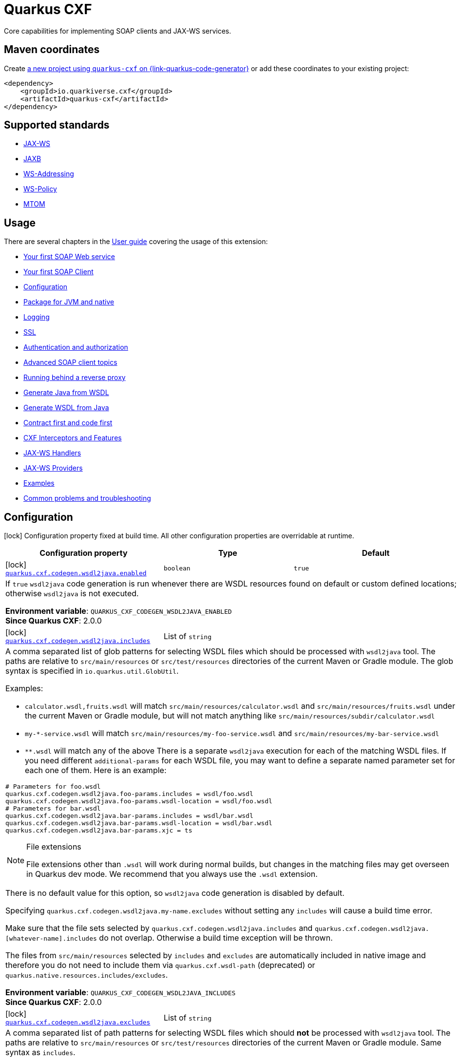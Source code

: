 // Do not edit directly!
// This file was generated by cq-maven-plugin:update-doc-page
[id="quarkus-cxf"]
= Quarkus CXF
:linkattrs:
:cq-artifact-id: quarkus-cxf
:cq-group-id: io.quarkiverse.cxf
:cq-status: Stable
:cq-deprecated: false
:cq-since: 0.1.0

ifeval::[{doc-show-badges} == true]
Stable • Since 0.1.0
endif::[]

Core capabilities for implementing SOAP clients and JAX-WS services.

[id="quarkus-cxf-maven-coordinates"]
== Maven coordinates

Create https://{link-quarkus-code-generator}/?extension-search=quarkus-cxf[a new project using `quarkus-cxf` on {link-quarkus-code-generator}, window="_blank"]
or add these coordinates to your existing project:

[source,xml]
----
<dependency>
    <groupId>io.quarkiverse.cxf</groupId>
    <artifactId>quarkus-cxf</artifactId>
</dependency>
----
ifeval::[{doc-show-user-guide-link} == true]
[TIP]
====
Check the xref:user-guide/index.adoc[User guide] and especially its
xref:user-guide/create-project.adoc#dependency-management[Dependency management] section
for more information about writing applications with {quarkus-cxf-project-name}.
====
endif::[]

[id="quarkus-cxf-standards"]
== Supported standards

* https://cxf.apache.org/docs/jax-ws.html[JAX-WS]
* https://cxf.apache.org/docs/jaxb.html[JAXB]
* https://cxf.apache.org/docs/ws-addressing.html[WS-Addressing]
* https://cxf.apache.org/docs/ws-policy.html[WS-Policy]
* https://cxf.apache.org/docs/mtom.html[MTOM]


[id="quarkus-cxf-usage"]
== Usage

There are several chapters in the xref:user-guide/index.adoc[User guide] covering the usage of this extension:

* xref:user-guide/first-soap-web-service.adoc[Your first SOAP Web service]
* xref:user-guide/first-soap-client.adoc[Your first SOAP Client]
* xref:user-guide/configuration.adoc[Configuration]
* xref:user-guide/package-for-jvm-and-native.adoc[Package for JVM and native]
* xref:user-guide/payload-logging.adoc[Logging]
* xref:user-guide/ssl.adoc[SSL]
* xref:user-guide/auth.adoc[Authentication and authorization]
* xref:user-guide/advanced-soap-client-topics.adoc[Advanced SOAP client topics]
* xref:user-guide/running-behind-a-reverse-proxy.adoc[Running behind a reverse proxy]
* xref:user-guide/generate-java-from-wsdl.adoc[Generate Java from WSDL]
* xref:user-guide/generate-wsdl-from-java.adoc[Generate WSDL from Java]
* xref:user-guide/contract-first-code-first.adoc[Contract first and code first]
* xref:user-guide/cxf-interceptors-and-features.adoc[CXF Interceptors and Features]
* xref:user-guide/jax-ws-handlers.adoc[JAX-WS Handlers]
* xref:user-guide/jax-ws-providers.adoc[JAX-WS Providers]
* xref:user-guide/examples.adoc[Examples]
* xref:user-guide/common-problems-troubleshooting.adoc[Common problems and troubleshooting]


[id="quarkus-cxf-configuration"]
== Configuration

[.configuration-legend]
icon:lock[title=Fixed at build time] Configuration property fixed at build time. All other configuration properties are overridable at runtime.

[.configuration-reference.searchable, cols="80,.^10,.^10", stripes=odd]
|===
| Configuration property | Type | Default


.<|icon:lock[title=Fixed at build time] [[quarkus-cxf_quarkus-cxf-codegen-wsdl2java-enabled]]`link:#quarkus-cxf_quarkus-cxf-codegen-wsdl2java-enabled[quarkus.cxf.codegen.wsdl2java.enabled]`
.<| `boolean`
.<| `true`

3+a|If `true` `wsdl2java` code generation is run whenever there are WSDL resources found on default or custom defined
locations; otherwise `wsdl2java` is not executed.

*Environment variable*: `+++QUARKUS_CXF_CODEGEN_WSDL2JAVA_ENABLED+++` +
*Since Quarkus CXF*: 2.0.0

.<|icon:lock[title=Fixed at build time] [[quarkus-cxf_quarkus-cxf-codegen-wsdl2java-includes]]`link:#quarkus-cxf_quarkus-cxf-codegen-wsdl2java-includes[quarkus.cxf.codegen.wsdl2java.includes]`
.<| List of ``string``
.<| 

3+a|A comma separated list of glob patterns for selecting WSDL files which should be processed with `wsdl2java` tool. The
paths are relative to `src/main/resources` or `src/test/resources` directories of the current Maven or Gradle module.
The glob syntax is specified in `io.quarkus.util.GlobUtil`.

Examples:

- `calculator.wsdl,fruits.wsdl` will match `src/main/resources/calculator.wsdl` and `src/main/resources/fruits.wsdl`
under the current Maven or Gradle module, but will not match anything like
`src/main/resources/subdir/calculator.wsdl`
- `my-++*++-service.wsdl` will match `src/main/resources/my-foo-service.wsdl` and
`src/main/resources/my-bar-service.wsdl`
- `++**++.wsdl` will match any of the above There is a separate `wsdl2java` execution for each of the matching WSDL
files. If you need different `additional-params` for each WSDL file, you may want to define a separate named
parameter set for each one of them. Here is an example:

[source,properties]
----
# Parameters for foo.wsdl
quarkus.cxf.codegen.wsdl2java.foo-params.includes = wsdl/foo.wsdl
quarkus.cxf.codegen.wsdl2java.foo-params.wsdl-location = wsdl/foo.wsdl
# Parameters for bar.wsdl
quarkus.cxf.codegen.wsdl2java.bar-params.includes = wsdl/bar.wsdl
quarkus.cxf.codegen.wsdl2java.bar-params.wsdl-location = wsdl/bar.wsdl
quarkus.cxf.codegen.wsdl2java.bar-params.xjc = ts
----

[NOTE]
.File extensions
====
File extensions other than `.wsdl` will work during normal builds, but changes in the matching files may get overseen
in Quarkus dev mode. We recommend that you always use the `.wsdl` extension.
====

There is no default value for this option, so `wsdl2java` code generation is disabled by default.

Specifying `quarkus.cxf.codegen.wsdl2java.my-name.excludes` without setting any `includes` will cause a build time
error.

Make sure that the file sets selected by `quarkus.cxf.codegen.wsdl2java.includes` and
`quarkus.cxf.codegen.wsdl2java.++[++whatever-name++]++.includes` do not overlap. Otherwise a build time exception
will be thrown.

The files from `src/main/resources` selected by `includes` and `excludes` are automatically included in native image
and therefore you do not need to include them via `quarkus.cxf.wsdl-path` (deprecated) or
`quarkus.native.resources.includes/excludes`.

*Environment variable*: `+++QUARKUS_CXF_CODEGEN_WSDL2JAVA_INCLUDES+++` +
*Since Quarkus CXF*: 2.0.0

.<|icon:lock[title=Fixed at build time] [[quarkus-cxf_quarkus-cxf-codegen-wsdl2java-excludes]]`link:#quarkus-cxf_quarkus-cxf-codegen-wsdl2java-excludes[quarkus.cxf.codegen.wsdl2java.excludes]`
.<| List of ``string``
.<| 

3+a|A comma separated list of path patterns for selecting WSDL files which should *not* be processed with `wsdl2java`
tool. The paths are relative to `src/main/resources` or `src/test/resources` directories of the current Maven or
Gradle module. Same syntax as `includes`.

*Environment variable*: `+++QUARKUS_CXF_CODEGEN_WSDL2JAVA_EXCLUDES+++` +
*Since Quarkus CXF*: 2.0.0

.<|icon:lock[title=Fixed at build time] [[quarkus-cxf_quarkus-cxf-codegen-wsdl2java-output-directory]]`link:#quarkus-cxf_quarkus-cxf-codegen-wsdl2java-output-directory[quarkus.cxf.codegen.wsdl2java.output-directory]`
.<| `string`
.<| 

3+a|A directory into which the generated files will be written, either absolute or relative to the current Maven or
Gradle module directory.

The default value is build tool dependent: for Maven, it is typically `target/generated-sources/wsdl2java`, while for
Gradle it is `build/classes/java/quarkus-generated-sources/wsdl2java`.

Quarkus tooling is only able to set up the default value as a source folder for the given build tool. If you set this
to a custom path it is up to you to make sure that your build tool recognizes the path a as source folder.

Also, if you choose a path outside `target` directory for Maven or outside `build` directory for Gradle, you need to
take care for cleaning stale resources generated by previous builds. E.g. if you change the value of `package-names`
option from `org.foo` to `org.bar` you need to take care for the removal of the removal of the old package `org.foo`.

This will be passed as option `-d` to `wsdl2java`

*Environment variable*: `+++QUARKUS_CXF_CODEGEN_WSDL2JAVA_OUTPUT_DIRECTORY+++` +
*Since Quarkus CXF*: 2.6.0

.<|icon:lock[title=Fixed at build time] [[quarkus-cxf_quarkus-cxf-codegen-wsdl2java-package-names]]`link:#quarkus-cxf_quarkus-cxf-codegen-wsdl2java-package-names[quarkus.cxf.codegen.wsdl2java.package-names]`
.<| List of ``string``
.<| 

3+a|A comma separated list of tokens; each token can be one of the following:

- A Java package under which the Java source files should be generated
- A string of the form `namespaceURI=packageName` - in this case the entities coming from the given namespace URI
will be generated under the given Java package.

This will be passed as option `-p` to `wsdl2java`

*Environment variable*: `+++QUARKUS_CXF_CODEGEN_WSDL2JAVA_PACKAGE_NAMES+++` +
*Since Quarkus CXF*: 2.4.0

.<|icon:lock[title=Fixed at build time] [[quarkus-cxf_quarkus-cxf-codegen-wsdl2java-exclude-namespace-uris]]`link:#quarkus-cxf_quarkus-cxf-codegen-wsdl2java-exclude-namespace-uris[quarkus.cxf.codegen.wsdl2java.exclude-namespace-uris]`
.<| List of ``string``
.<| 

3+a|A comma separated list of WSDL schema namespace URIs to ignore when generating Java code.

This will be passed as option `-nexclude` to `wsdl2java`

*Environment variable*: `+++QUARKUS_CXF_CODEGEN_WSDL2JAVA_EXCLUDE_NAMESPACE_URIS+++` +
*Since Quarkus CXF*: 2.4.0

.<|icon:lock[title=Fixed at build time] [[quarkus-cxf_quarkus-cxf-codegen-wsdl2java-service-name]]`link:#quarkus-cxf_quarkus-cxf-codegen-wsdl2java-service-name[quarkus.cxf.codegen.wsdl2java.service-name]`
.<| `string`
.<| 

3+a|The WSDL service name to use for the generated code.

This will be passed as option `-sn` to `wsdl2java`

*Environment variable*: `+++QUARKUS_CXF_CODEGEN_WSDL2JAVA_SERVICE_NAME+++` +
*Since Quarkus CXF*: 2.4.0

.<|icon:lock[title=Fixed at build time] [[quarkus-cxf_quarkus-cxf-codegen-wsdl2java-bindings]]`link:#quarkus-cxf_quarkus-cxf-codegen-wsdl2java-bindings[quarkus.cxf.codegen.wsdl2java.bindings]`
.<| List of ``string``
.<| 

3+a|A list of paths pointing at JAXWS or JAXB binding files or XMLBeans context files. The path to be either absolute or
relative to the current Maven or Gradle module.

This will be passed as option `-b` to `wsdl2java`

*Environment variable*: `+++QUARKUS_CXF_CODEGEN_WSDL2JAVA_BINDINGS+++` +
*Since Quarkus CXF*: 2.4.0

.<|icon:lock[title=Fixed at build time] [[quarkus-cxf_quarkus-cxf-codegen-wsdl2java-validate]]`link:#quarkus-cxf_quarkus-cxf-codegen-wsdl2java-validate[quarkus.cxf.codegen.wsdl2java.validate]`
.<| `boolean`
.<| `false`

3+a|If `true`, WSDLs are validated before processing; otherwise the WSDLs are not validated.

This will be passed as option `-validate` to `wsdl2java`

*Environment variable*: `+++QUARKUS_CXF_CODEGEN_WSDL2JAVA_VALIDATE+++` +
*Since Quarkus CXF*: 2.4.0

.<|icon:lock[title=Fixed at build time] [[quarkus-cxf_quarkus-cxf-codegen-wsdl2java-wsdl-location]]`link:#quarkus-cxf_quarkus-cxf-codegen-wsdl2java-wsdl-location[quarkus.cxf.codegen.wsdl2java.wsdl-location]`
.<| `string`
.<| 

3+a|Specifies the value of the `@WebServiceClient` annotation's wsdlLocation property.

This will be passed as option `-wsdlLocation` to `wsdl2java`

*Environment variable*: `+++QUARKUS_CXF_CODEGEN_WSDL2JAVA_WSDL_LOCATION+++` +
*Since Quarkus CXF*: 2.4.0

.<|icon:lock[title=Fixed at build time] [[quarkus-cxf_quarkus-cxf-codegen-wsdl2java-xjc]]`link:#quarkus-cxf_quarkus-cxf-codegen-wsdl2java-xjc[quarkus.cxf.codegen.wsdl2java.xjc]`
.<| List of ``string``
.<| 

3+a|A comma separated list of XJC extensions to enable. The following extensions are available through
`io.quarkiverse.cxf:quarkus-cxf-xjc-plugins` dependency:

- `bg` - generate `getX()` methods for boolean fields instead of `isX()`
- `bgi` - generate both `isX()` and `getX()` methods for boolean fields
- `dv` - initialize fields mapped from elements/attributes with their default values
- `javadoc` - generates JavaDoc based on `xsd:documentation`
- `property-listener` - add a property listener and the code for triggering the property change events to setter
methods
- `ts` - generate `toString()` methods
- `wsdlextension` - generate WSDL extension methods in root classes

These values correspond to `-wsdl2java` options `-xjc-Xbg`, `-xjc-Xbgi`, `-xjc-Xdv`, `-xjc-Xjavadoc`,
`-xjc-Xproperty-listener`, `-xjc-Xts` and `-xjc-Xwsdlextension` respectively.

*Environment variable*: `+++QUARKUS_CXF_CODEGEN_WSDL2JAVA_XJC+++` +
*Since Quarkus CXF*: 2.4.0

.<|icon:lock[title=Fixed at build time] [[quarkus-cxf_quarkus-cxf-codegen-wsdl2java-exception-super]]`link:#quarkus-cxf_quarkus-cxf-codegen-wsdl2java-exception-super[quarkus.cxf.codegen.wsdl2java.exception-super]`
.<| `string`
.<| `java.lang.Exception`

3+a|A fully qualified class name to use as a superclass for fault beans generated from `wsdl:fault` elements

This will be passed as option `-exceptionSuper` to `wsdl2java`

*Environment variable*: `+++QUARKUS_CXF_CODEGEN_WSDL2JAVA_EXCEPTION_SUPER+++` +
*Since Quarkus CXF*: 2.4.0

.<|icon:lock[title=Fixed at build time] [[quarkus-cxf_quarkus-cxf-codegen-wsdl2java-async-methods]]`link:#quarkus-cxf_quarkus-cxf-codegen-wsdl2java-async-methods[quarkus.cxf.codegen.wsdl2java.async-methods]`
.<| List of ``string``
.<| 

3+a|A comma separated list of SEI methods for which asynchronous sibling methods should be generated; similar to
`enableAsyncMapping` in a JAX-WS binding file

This will be passed as option `-asyncMethods` to `wsdl2java`

*Environment variable*: `+++QUARKUS_CXF_CODEGEN_WSDL2JAVA_ASYNC_METHODS+++` +
*Since Quarkus CXF*: 2.4.0

.<|icon:lock[title=Fixed at build time] [[quarkus-cxf_quarkus-cxf-codegen-wsdl2java-bare-methods]]`link:#quarkus-cxf_quarkus-cxf-codegen-wsdl2java-bare-methods[quarkus.cxf.codegen.wsdl2java.bare-methods]`
.<| List of ``string``
.<| 

3+a|A comma separated list of SEI methods for which wrapper style sibling methods should be generated; similar to
`enableWrapperStyle` in JAX-WS binding file

This will be passed as option `-bareMethods` to `wsdl2java`

*Environment variable*: `+++QUARKUS_CXF_CODEGEN_WSDL2JAVA_BARE_METHODS+++` +
*Since Quarkus CXF*: 2.4.0

.<|icon:lock[title=Fixed at build time] [[quarkus-cxf_quarkus-cxf-codegen-wsdl2java-mime-methods]]`link:#quarkus-cxf_quarkus-cxf-codegen-wsdl2java-mime-methods[quarkus.cxf.codegen.wsdl2java.mime-methods]`
.<| List of ``string``
.<| 

3+a|A comma separated list of SEI methods for which `mime:content` mapping should be enabled; similar to
`enableMIMEContent` in JAX-WS binding file

This will be passed as option `-mimeMethods` to `wsdl2java`

*Environment variable*: `+++QUARKUS_CXF_CODEGEN_WSDL2JAVA_MIME_METHODS+++` +
*Since Quarkus CXF*: 2.4.0

.<|icon:lock[title=Fixed at build time] [[quarkus-cxf_quarkus-cxf-codegen-wsdl2java-additional-params]]`link:#quarkus-cxf_quarkus-cxf-codegen-wsdl2java-additional-params[quarkus.cxf.codegen.wsdl2java.additional-params]`
.<| List of ``string``
.<| 

3+a|A comma separated list of additional command line parameters that should be passed to CXF `wsdl2java` tool along with
the files selected by `includes` and `excludes`. Example: `-keep,-dex,false`. Check
link:https://cxf.apache.org/docs/wsdl-to-java.html[`wsdl2java` documentation] for all supported options.

*Environment variable*: `+++QUARKUS_CXF_CODEGEN_WSDL2JAVA_ADDITIONAL_PARAMS+++` +
*Since Quarkus CXF*: 2.0.0

.<|icon:lock[title=Fixed at build time] [[quarkus-cxf_quarkus-cxf-java2ws-enabled]]`link:#quarkus-cxf_quarkus-cxf-java2ws-enabled[quarkus.cxf.java2ws.enabled]`
.<| `boolean`
.<| `true`

3+a|If `true` `java2ws` WSDL generation is run whenever there are Java classes selected via `includes` and `excludes`
options; otherwise `java2ws` is not executed.

*Environment variable*: `+++QUARKUS_CXF_JAVA2WS_ENABLED+++` +
*Since Quarkus CXF*: 2.0.0

.<|icon:lock[title=Fixed at build time] [[quarkus-cxf_quarkus-cxf-java2ws-includes]]`link:#quarkus-cxf_quarkus-cxf-java2ws-includes[quarkus.cxf.java2ws.includes]`
.<| List of ``string``
.<| 

3+a|A comma separated list of glob patterns for selecting class names which should be processed with `java2ws` tool. The
glob syntax is specified in `io.quarkus.util.GlobUtil`. The patterns are matched against fully qualified class names,
such as `org.acme.MyClass`.

The universe of class names to which `includes` and `excludes` are applied is defined as follows: 1. Only classes
link:https://quarkus.io/guides/cdi-reference#bean_discovery[visible in Jandex] are considered. 2. From those, only
the ones annotated with `@WebService` are selected.

Examples:

Let's say that the application contains two classes annotated with `@WebService` and that both are visible in Jandex.
Their names are `org.foo.FruitWebService` and `org.bar.HelloWebService`.

Then

- `quarkus.cxf.java2ws.includes = ++**++.++*++WebService` will match both class names
- `quarkus.cxf.java2ws.includes = org.foo.++*++` will match only `org.foo.FruitWebService` There is a separate
`java2ws` execution for each of the matching class names. If you need different `additional-params` for each class,
you may want to define a separate named parameter set for each one of them. Here is an example:

[source,properties]
----
# Parameters for the foo package
quarkus.cxf.java2ws.foo-params.includes = org.foo.*
quarkus.cxf.java2ws.foo-params.additional-params = -servicename,FruitService
# Parameters for the bar package
quarkus.cxf.java2ws.bar-params.includes = org.bar.*
quarkus.cxf.java2ws.bar-params.additional-params = -servicename,HelloService
----

There is no default value for this option, so `java2ws` WSDL generation is effectively disabled by default.

Specifying `quarkus.cxf.java2ws.excludes` without setting any `includes` will cause a build time error.

Make sure that the class names selected by `quarkus.cxf.java2ws.includes` and
`quarkus.cxf.java2ws.++[++whatever-name++]++.includes` do not overlap. Otherwise a build time exception will be
thrown.

If you would like to include the generated WSDL files in native image, you need to add them yourself using
`quarkus.native.resources.includes/excludes`.

*Environment variable*: `+++QUARKUS_CXF_JAVA2WS_INCLUDES+++` +
*Since Quarkus CXF*: 2.0.0

.<|icon:lock[title=Fixed at build time] [[quarkus-cxf_quarkus-cxf-java2ws-excludes]]`link:#quarkus-cxf_quarkus-cxf-java2ws-excludes[quarkus.cxf.java2ws.excludes]`
.<| List of ``string``
.<| 

3+a|A comma separated list of glob patterns for selecting java class names which should *not* be processed with `java2ws`
tool. Same syntax as `includes`.

*Environment variable*: `+++QUARKUS_CXF_JAVA2WS_EXCLUDES+++` +
*Since Quarkus CXF*: 2.0.0

.<|icon:lock[title=Fixed at build time] [[quarkus-cxf_quarkus-cxf-java2ws-additional-params]]`link:#quarkus-cxf_quarkus-cxf-java2ws-additional-params[quarkus.cxf.java2ws.additional-params]`
.<| List of ``string``
.<| 

3+a|A comma separated list of additional command line parameters that should be passed to CXF `java2ws` tool along with
the files selected by `includes` and `excludes`. Example: `-portname,12345`. Check
link:https://cxf.apache.org/docs/java-to-ws.html[`java2ws` documentation] for all supported options.

[NOTE]
.Supported options
====
Currently, only options related to generation of WSDL from Java are supported.
====

*Environment variable*: `+++QUARKUS_CXF_JAVA2WS_ADDITIONAL_PARAMS+++` +
*Since Quarkus CXF*: 2.0.0

.<|icon:lock[title=Fixed at build time] [[quarkus-cxf_quarkus-cxf-java2ws-wsdl-name-template]]`link:#quarkus-cxf_quarkus-cxf-java2ws-wsdl-name-template[quarkus.cxf.java2ws.wsdl-name-template]`
.<| `string`
.<| `%CLASSES_DIR%/wsdl/%SIMPLE_CLASS_NAME%.wsdl`

3+a|A template for the names of generated WSDL files.

There are 4 place holders, which can be used in the template:

- `%SIMPLE_CLASS_NAME%` - the simple class name of the Java class from which we are generating
- `%FULLY_QUALIFIED_CLASS_NAME%` - the fully qualified name from which we are generating with all dots are replaced
replaced by underscores
- `%TARGET_DIR%` - the target directory of the current module of the current build tool; typically `target` for Maven
and `build` for Gradle.
- `%CLASSES_DIR%` - the compiler output directory of the current module of the current build tool; typically
`target/classes` for Maven and `build/classes` for Gradle.

*Environment variable*: `+++QUARKUS_CXF_JAVA2WS_WSDL_NAME_TEMPLATE+++` +
*Since Quarkus CXF*: 2.0.0

.<|icon:lock[title=Fixed at build time] [[quarkus-cxf_quarkus-cxf-path]]`link:#quarkus-cxf_quarkus-cxf-path[quarkus.cxf.path]`
.<| `string`
.<| `/services`

3+a|The default path for CXF resources.

[NOTE]
.Earlier versions
====
The default value before Quarkus CXF version 2.0.0 was `/`.
====

*Environment variable*: `+++QUARKUS_CXF_PATH+++` +
*Since Quarkus CXF*: 1.0.0

.<|icon:lock[title=Fixed at build time] [[quarkus-cxf_quarkus-cxf-min-chunk-size]]`link:#quarkus-cxf_quarkus-cxf-min-chunk-size[quarkus.cxf.min-chunk-size]`
.<| `int`
.<| `128`

3+a|The size in bytes of the chunks of memory allocated when writing data.

This is a very advanced setting that should only be set if you understand exactly how it affects the output IO operations
of the application.

*Environment variable*: `+++QUARKUS_CXF_MIN_CHUNK_SIZE+++` +
*Since Quarkus CXF*: 2.6.0

.<|icon:lock[title=Fixed at build time] [[quarkus-cxf_quarkus-cxf-output-buffer-size]]`link:#quarkus-cxf_quarkus-cxf-output-buffer-size[quarkus.cxf.output-buffer-size]`
.<| `int`
.<| `8191`

3+a|The size of the output stream response buffer in bytes. If a response is larger than this and no content-length is
provided then the response will be chunked.

Larger values may give slight performance increases for large responses, at the expense of more memory usage.

*Environment variable*: `+++QUARKUS_CXF_OUTPUT_BUFFER_SIZE+++` +
*Since Quarkus CXF*: 2.6.0

.<|icon:lock[title=Fixed at build time] [[quarkus-cxf_quarkus-cxf-http-conduit-factory]]`link:#quarkus-cxf_quarkus-cxf-http-conduit-factory[quarkus.cxf.http-conduit-factory]`
.<| `QuarkusCXFDefault`, `CXFDefault`, `VertxHttpClientHTTPConduitFactory`, `HttpClientHTTPConduitFactory`, `URLConnectionHTTPConduitFactory`
.<| 

3+a|Select the `HTTPConduitFactory` implementation for all clients except the ones that override this setting via
`quarkus.cxf.client."client-name".http-conduit-factory`.

- `QuarkusCXFDefault` (default): if `io.quarkiverse.cxf:quarkus-cxf-rt-transports-http-hc5` is present in class path,
then its `HTTPConduitFactory` implementation will be used; otherwise this value is equivalent with
`URLConnectionHTTPConduitFactory` (this may change, once issue
link:https://github.com/quarkiverse/quarkus-cxf/issues/992[++#++992] gets resolved in CXF)
- `CXFDefault`: the selection of `HTTPConduitFactory` implementation is left to CXF
- `VertxHttpClientHTTPConduitFactory`: *(Experimental)* the `HTTPConduitFactory` for this client will be set to
an implementation always returning `io.quarkiverse.cxf.vertx.http.client.VertxHttpClientHTTPConduit`. This will
use `io.vertx.core.http.HttpClient` as the underlying HTTP client. Since {quarkus-cxf-project-name} 3.13.0.
- `HttpClientHTTPConduitFactory`: the `HTTPConduitFactory` will be set to an implementation always returning
`org.apache.cxf.transport.http.HttpClientHTTPConduit`. This will use `java.net.http.HttpClient` as the underlying HTTP
client.
- `URLConnectionHTTPConduitFactory`: the `HTTPConduitFactory` will be set to an implementation always returning
`org.apache.cxf.transport.http.URLConnectionHTTPConduit`. This will use `java.net.HttpURLConnection` as the underlying
HTTP client.

*Environment variable*: `+++QUARKUS_CXF_HTTP_CONDUIT_FACTORY+++` +
*Since Quarkus CXF*: 2.3.0

.<| [[quarkus-cxf_quarkus-cxf-decoupled-endpoint-base]]`link:#quarkus-cxf_quarkus-cxf-decoupled-endpoint-base[quarkus.cxf.decoupled-endpoint-base]`
.<| `string`
.<| 

3+a|An URI base to use as a prefix of `quarkus.cxf.client."client-name".decoupled-endpoint`. You will typically want to set this
to something like the following:

[source,properties]
----
quarkus.cxf.decoupled-endpoint-base = https://api.example.com:${quarkus.http.ssl-port}${quarkus.cxf.path}
# or for plain HTTP
quarkus.cxf.decoupled-endpoint-base = http://api.example.com:${quarkus.http.port}${quarkus.cxf.path}
----

If you invoke your WS client from within a HTTP handler, you can leave this option unspecified and rather set it
dynamically on the request context of your WS client using the `org.apache.cxf.ws.addressing.decoupled.endpoint.base`
key. Here is an example how to do that from a RESTeasy handler method:

[source,java]
----
import java.util.Map;
import jakarta.inject.Inject;
import jakarta.ws.rs.POST;
import jakarta.ws.rs.Path;
import jakarta.ws.rs.Produces;
import jakarta.ws.rs.core.Context;
import jakarta.ws.rs.core.MediaType;
import jakarta.ws.rs.core.UriInfo;
import jakarta.xml.ws.BindingProvider;
import io.quarkiverse.cxf.annotation.CXFClient;
import org.eclipse.microprofile.config.inject.ConfigProperty;

@Path("/my-rest")
public class MyRestEasyResource {

    @Inject
    @CXFClient("hello")
    HelloService helloService;

    @ConfigProperty(name = "quarkus.cxf.path")
                     String quarkusCxfPath;

    @POST
    @Path("/hello")
    @Produces(MediaType.TEXT_PLAIN)
        public String hello(String body, @Context UriInfo uriInfo) throws IOException {

        // You may consider doing this only once if you are sure that your service is accessed
        // through a single hostname
        String decoupledEndpointBase = uriInfo.getBaseUriBuilder().path(quarkusCxfPath);
        Map>String, Object< requestContext = ((BindingProvider)
        helloService).getRequestContext();
        requestContext.put("org.apache.cxf.ws.addressing.decoupled.endpoint.base",
        decoupledEndpointBase);

        return wsrmHelloService.hello(body);
    }
}
----

*Environment variable*: `+++QUARKUS_CXF_DECOUPLED_ENDPOINT_BASE+++` +
*Since Quarkus CXF*: 2.7.0

.<| [[quarkus-cxf_quarkus-cxf-logging-enabled-for]]`link:#quarkus-cxf_quarkus-cxf-logging-enabled-for[quarkus.cxf.logging.enabled-for]`
.<| `clients`, `services`, `both`, `none`
.<| `none`

3+a|Specifies whether the message logging will be enabled for clients, services, both or none. This setting can be
overridden per client or service endpoint using
`xref:#quarkus-cxf_quarkus-cxf-endpoint-endpoint-path-logging-enabled[quarkus.cxf.endpoint."/endpoint-path".logging.enabled]`
or
`xref:#quarkus-cxf_quarkus-cxf-client-client-name-logging-enabled[quarkus.cxf.client."client-name".logging.enabled]`
respectively.

*Environment variable*: `+++QUARKUS_CXF_LOGGING_ENABLED_FOR+++` +
*Since Quarkus CXF*: 2.6.0

.<| [[quarkus-cxf_quarkus-cxf-logging-pretty]]`link:#quarkus-cxf_quarkus-cxf-logging-pretty[quarkus.cxf.logging.pretty]`
.<| `boolean`
.<| `false`

3+a|If `true`, the XML elements will be indented in the log; otherwise they will appear unindented. This setting can be
overridden per client or service endpoint using
`xref:#quarkus-cxf_quarkus-cxf-endpoint-endpoint-path-logging-pretty[quarkus.cxf.endpoint."/endpoint-path".logging.pretty]`
or
`xref:#quarkus-cxf_quarkus-cxf-client-client-name-logging-pretty[quarkus.cxf.client."client-name".logging.pretty]`
respectively.

*Environment variable*: `+++QUARKUS_CXF_LOGGING_PRETTY+++` +
*Since Quarkus CXF*: 2.6.0

.<| [[quarkus-cxf_quarkus-cxf-logging-limit]]`link:#quarkus-cxf_quarkus-cxf-logging-limit[quarkus.cxf.logging.limit]`
.<| `int`
.<| `49152`

3+a|A message length in bytes at which it is truncated in the log. This setting can be overridden per client or service
endpoint using
`xref:#quarkus-cxf_quarkus-cxf-endpoint-endpoint-path-logging-limit[quarkus.cxf.endpoint."/endpoint-path".logging.limit]`
or
`xref:#quarkus-cxf_quarkus-cxf-client-client-name-logging-limit[quarkus.cxf.client."client-name".logging.limit]`
respectively.

*Environment variable*: `+++QUARKUS_CXF_LOGGING_LIMIT+++` +
*Since Quarkus CXF*: 2.6.0

.<| [[quarkus-cxf_quarkus-cxf-logging-in-mem-threshold]]`link:#quarkus-cxf_quarkus-cxf-logging-in-mem-threshold[quarkus.cxf.logging.in-mem-threshold]`
.<| `long`
.<| `-1`

3+a|A message length in bytes at which it will be written to disk. `-1` is unlimited. This setting can be overridden per
client or service endpoint using
`xref:#quarkus-cxf_quarkus-cxf-endpoint-endpoint-path-logging-in-mem-threshold[quarkus.cxf.endpoint."/endpoint-path".logging.in-mem-threshold]`
or
`xref:#quarkus-cxf_quarkus-cxf-client-client-name-logging-in-mem-threshold[quarkus.cxf.client."client-name".logging.in-mem-threshold]`
respectively.

*Environment variable*: `+++QUARKUS_CXF_LOGGING_IN_MEM_THRESHOLD+++` +
*Since Quarkus CXF*: 2.6.0

.<| [[quarkus-cxf_quarkus-cxf-logging-log-binary]]`link:#quarkus-cxf_quarkus-cxf-logging-log-binary[quarkus.cxf.logging.log-binary]`
.<| `boolean`
.<| `false`

3+a|If `true`, binary payloads will be logged; otherwise they won't be logged. This setting can be overridden per client
or service endpoint using
`xref:#quarkus-cxf_quarkus-cxf-endpoint-endpoint-path-logging-log-binary[quarkus.cxf.endpoint."/endpoint-path".logging.log-binary]`
or
`xref:#quarkus-cxf_quarkus-cxf-client-client-name-logging-log-binary[quarkus.cxf.client."client-name".logging.log-binary]`
respectively.

*Environment variable*: `+++QUARKUS_CXF_LOGGING_LOG_BINARY+++` +
*Since Quarkus CXF*: 2.6.0

.<| [[quarkus-cxf_quarkus-cxf-logging-log-multipart]]`link:#quarkus-cxf_quarkus-cxf-logging-log-multipart[quarkus.cxf.logging.log-multipart]`
.<| `boolean`
.<| `true`

3+a|If `true`, multipart payloads will be logged; otherwise they won't be logged. This setting can be overridden per
client or service endpoint using
`xref:#quarkus-cxf_quarkus-cxf-endpoint-endpoint-path-logging-log-multipart[quarkus.cxf.endpoint."/endpoint-path".logging.log-multipart]`
or
`xref:#quarkus-cxf_quarkus-cxf-client-client-name-logging-log-multipart[quarkus.cxf.client."client-name".logging.log-multipart]`
respectively.

*Environment variable*: `+++QUARKUS_CXF_LOGGING_LOG_MULTIPART+++` +
*Since Quarkus CXF*: 2.6.0

.<| [[quarkus-cxf_quarkus-cxf-logging-verbose]]`link:#quarkus-cxf_quarkus-cxf-logging-verbose[quarkus.cxf.logging.verbose]`
.<| `boolean`
.<| `true`

3+a|If `true`, verbose logging will be enabled; otherwise it won't be enabled. This setting can be overridden per client
or service endpoint using
`xref:#quarkus-cxf_quarkus-cxf-endpoint-endpoint-path-logging-verbose[quarkus.cxf.endpoint."/endpoint-path".logging.verbose]`
or
`xref:#quarkus-cxf_quarkus-cxf-client-client-name-logging-verbose[quarkus.cxf.client."client-name".logging.verbose]`
respectively.

*Environment variable*: `+++QUARKUS_CXF_LOGGING_VERBOSE+++` +
*Since Quarkus CXF*: 2.6.0

.<| [[quarkus-cxf_quarkus-cxf-logging-in-binary-content-media-types]]`link:#quarkus-cxf_quarkus-cxf-logging-in-binary-content-media-types[quarkus.cxf.logging.in-binary-content-media-types]`
.<| List of ``string``
.<| 

3+a|A comma separated list of additional binary media types to add to the default values in the `LoggingInInterceptor`
whose content will not be logged unless `log-binary` is `true`. This setting can be overridden per client or service
endpoint using
`xref:#quarkus-cxf_quarkus-cxf-endpoint-endpoint-path-logging-in-binary-content-media-types[quarkus.cxf.endpoint."/endpoint-path".logging.in-binary-content-media-types]`
or
`xref:#quarkus-cxf_quarkus-cxf-client-client-name-logging-in-binary-content-media-types[quarkus.cxf.client."client-name".logging.in-binary-content-media-types]`
respectively.

*Environment variable*: `+++QUARKUS_CXF_LOGGING_IN_BINARY_CONTENT_MEDIA_TYPES+++` +
*Since Quarkus CXF*: 2.6.0

.<| [[quarkus-cxf_quarkus-cxf-logging-out-binary-content-media-types]]`link:#quarkus-cxf_quarkus-cxf-logging-out-binary-content-media-types[quarkus.cxf.logging.out-binary-content-media-types]`
.<| List of ``string``
.<| 

3+a|A comma separated list of additional binary media types to add to the default values in the `LoggingOutInterceptor`
whose content will not be logged unless `log-binary` is `true`. This setting can be overridden per client or service
endpoint using
`xref:#quarkus-cxf_quarkus-cxf-endpoint-endpoint-path-logging-out-binary-content-media-types[quarkus.cxf.endpoint."/endpoint-path".logging.out-binary-content-media-types]`
or
`xref:#quarkus-cxf_quarkus-cxf-client-client-name-logging-out-binary-content-media-types[quarkus.cxf.client."client-name".logging.out-binary-content-media-types]`
respectively.

*Environment variable*: `+++QUARKUS_CXF_LOGGING_OUT_BINARY_CONTENT_MEDIA_TYPES+++` +
*Since Quarkus CXF*: 2.6.0

.<| [[quarkus-cxf_quarkus-cxf-logging-binary-content-media-types]]`link:#quarkus-cxf_quarkus-cxf-logging-binary-content-media-types[quarkus.cxf.logging.binary-content-media-types]`
.<| List of ``string``
.<| 

3+a|A comma separated list of additional binary media types to add to the default values in the `LoggingOutInterceptor`
and `LoggingInInterceptor` whose content will not be logged unless `log-binary` is `true`. This setting can be
overridden per client or service endpoint using
`xref:#quarkus-cxf_quarkus-cxf-endpoint-endpoint-path-logging-binary-content-media-types[quarkus.cxf.endpoint."/endpoint-path".logging.binary-content-media-types]`
or
`xref:#quarkus-cxf_quarkus-cxf-client-client-name-logging-binary-content-media-types[quarkus.cxf.client."client-name".logging.binary-content-media-types]`
respectively.

*Environment variable*: `+++QUARKUS_CXF_LOGGING_BINARY_CONTENT_MEDIA_TYPES+++` +
*Since Quarkus CXF*: 2.6.0

.<| [[quarkus-cxf_quarkus-cxf-logging-sensitive-element-names]]`link:#quarkus-cxf_quarkus-cxf-logging-sensitive-element-names[quarkus.cxf.logging.sensitive-element-names]`
.<| List of ``string``
.<| 

3+a|A comma separated list of XML elements containing sensitive information to be masked in the log. This setting can be
overridden per client or service endpoint using
`xref:#quarkus-cxf_quarkus-cxf-endpoint-endpoint-path-logging-sensitive-element-names[quarkus.cxf.endpoint."/endpoint-path".logging.sensitive-element-names]`
or
`xref:#quarkus-cxf_quarkus-cxf-client-client-name-logging-sensitive-element-names[quarkus.cxf.client."client-name".logging.sensitive-element-names]`
respectively.

*Environment variable*: `+++QUARKUS_CXF_LOGGING_SENSITIVE_ELEMENT_NAMES+++` +
*Since Quarkus CXF*: 2.6.0

.<| [[quarkus-cxf_quarkus-cxf-logging-sensitive-protocol-header-names]]`link:#quarkus-cxf_quarkus-cxf-logging-sensitive-protocol-header-names[quarkus.cxf.logging.sensitive-protocol-header-names]`
.<| List of ``string``
.<| 

3+a|A comma separated list of protocol headers containing sensitive information to be masked in the log. This setting can
be overridden per client or service endpoint using
`xref:#quarkus-cxf_quarkus-cxf-endpoint-endpoint-path-logging-sensitive-protocol-header-names[quarkus.cxf.endpoint."/endpoint-path".logging.sensitive-protocol-header-names]`
or
`xref:#quarkus-cxf_quarkus-cxf-client-client-name-logging-sensitive-protocol-header-names[quarkus.cxf.client."client-name".logging.sensitive-protocol-header-names]`
respectively.

*Environment variable*: `+++QUARKUS_CXF_LOGGING_SENSITIVE_PROTOCOL_HEADER_NAMES+++` +
*Since Quarkus CXF*: 2.6.0

.<|icon:lock[title=Fixed at build time] [[quarkus-cxf_quarkus-cxf-codegen-wsdl2java-named-parameter-sets-includes]]`link:#quarkus-cxf_quarkus-cxf-codegen-wsdl2java-named-parameter-sets-includes[quarkus.cxf.codegen.wsdl2java."named-parameter-sets".includes]`
.<| List of ``string``
.<| 

3+a|A comma separated list of glob patterns for selecting WSDL files which should be processed with `wsdl2java` tool. The
paths are relative to `src/main/resources` or `src/test/resources` directories of the current Maven or Gradle module.
The glob syntax is specified in `io.quarkus.util.GlobUtil`.

Examples:

- `calculator.wsdl,fruits.wsdl` will match `src/main/resources/calculator.wsdl` and `src/main/resources/fruits.wsdl`
under the current Maven or Gradle module, but will not match anything like
`src/main/resources/subdir/calculator.wsdl`
- `my-++*++-service.wsdl` will match `src/main/resources/my-foo-service.wsdl` and
`src/main/resources/my-bar-service.wsdl`
- `++**++.wsdl` will match any of the above There is a separate `wsdl2java` execution for each of the matching WSDL
files. If you need different `additional-params` for each WSDL file, you may want to define a separate named
parameter set for each one of them. Here is an example:

[source,properties]
----
# Parameters for foo.wsdl
quarkus.cxf.codegen.wsdl2java.foo-params.includes = wsdl/foo.wsdl
quarkus.cxf.codegen.wsdl2java.foo-params.wsdl-location = wsdl/foo.wsdl
# Parameters for bar.wsdl
quarkus.cxf.codegen.wsdl2java.bar-params.includes = wsdl/bar.wsdl
quarkus.cxf.codegen.wsdl2java.bar-params.wsdl-location = wsdl/bar.wsdl
quarkus.cxf.codegen.wsdl2java.bar-params.xjc = ts
----

[NOTE]
.File extensions
====
File extensions other than `.wsdl` will work during normal builds, but changes in the matching files may get overseen
in Quarkus dev mode. We recommend that you always use the `.wsdl` extension.
====

There is no default value for this option, so `wsdl2java` code generation is disabled by default.

Specifying `quarkus.cxf.codegen.wsdl2java.my-name.excludes` without setting any `includes` will cause a build time
error.

Make sure that the file sets selected by `quarkus.cxf.codegen.wsdl2java.includes` and
`quarkus.cxf.codegen.wsdl2java.++[++whatever-name++]++.includes` do not overlap. Otherwise a build time exception
will be thrown.

The files from `src/main/resources` selected by `includes` and `excludes` are automatically included in native image
and therefore you do not need to include them via `quarkus.cxf.wsdl-path` (deprecated) or
`quarkus.native.resources.includes/excludes`.

*Environment variable*: `+++QUARKUS_CXF_CODEGEN_WSDL2JAVA__NAMED_PARAMETER_SETS__INCLUDES+++` +
*Since Quarkus CXF*: 2.0.0

.<|icon:lock[title=Fixed at build time] [[quarkus-cxf_quarkus-cxf-codegen-wsdl2java-named-parameter-sets-excludes]]`link:#quarkus-cxf_quarkus-cxf-codegen-wsdl2java-named-parameter-sets-excludes[quarkus.cxf.codegen.wsdl2java."named-parameter-sets".excludes]`
.<| List of ``string``
.<| 

3+a|A comma separated list of path patterns for selecting WSDL files which should *not* be processed with `wsdl2java`
tool. The paths are relative to `src/main/resources` or `src/test/resources` directories of the current Maven or
Gradle module. Same syntax as `includes`.

*Environment variable*: `+++QUARKUS_CXF_CODEGEN_WSDL2JAVA__NAMED_PARAMETER_SETS__EXCLUDES+++` +
*Since Quarkus CXF*: 2.0.0

.<|icon:lock[title=Fixed at build time] [[quarkus-cxf_quarkus-cxf-codegen-wsdl2java-named-parameter-sets-output-directory]]`link:#quarkus-cxf_quarkus-cxf-codegen-wsdl2java-named-parameter-sets-output-directory[quarkus.cxf.codegen.wsdl2java."named-parameter-sets".output-directory]`
.<| `string`
.<| 

3+a|A directory into which the generated files will be written, either absolute or relative to the current Maven or
Gradle module directory.

The default value is build tool dependent: for Maven, it is typically `target/generated-sources/wsdl2java`, while for
Gradle it is `build/classes/java/quarkus-generated-sources/wsdl2java`.

Quarkus tooling is only able to set up the default value as a source folder for the given build tool. If you set this
to a custom path it is up to you to make sure that your build tool recognizes the path a as source folder.

Also, if you choose a path outside `target` directory for Maven or outside `build` directory for Gradle, you need to
take care for cleaning stale resources generated by previous builds. E.g. if you change the value of `package-names`
option from `org.foo` to `org.bar` you need to take care for the removal of the removal of the old package `org.foo`.

This will be passed as option `-d` to `wsdl2java`

*Environment variable*: `+++QUARKUS_CXF_CODEGEN_WSDL2JAVA__NAMED_PARAMETER_SETS__OUTPUT_DIRECTORY+++` +
*Since Quarkus CXF*: 2.6.0

.<|icon:lock[title=Fixed at build time] [[quarkus-cxf_quarkus-cxf-codegen-wsdl2java-named-parameter-sets-package-names]]`link:#quarkus-cxf_quarkus-cxf-codegen-wsdl2java-named-parameter-sets-package-names[quarkus.cxf.codegen.wsdl2java."named-parameter-sets".package-names]`
.<| List of ``string``
.<| 

3+a|A comma separated list of tokens; each token can be one of the following:

- A Java package under which the Java source files should be generated
- A string of the form `namespaceURI=packageName` - in this case the entities coming from the given namespace URI
will be generated under the given Java package.

This will be passed as option `-p` to `wsdl2java`

*Environment variable*: `+++QUARKUS_CXF_CODEGEN_WSDL2JAVA__NAMED_PARAMETER_SETS__PACKAGE_NAMES+++` +
*Since Quarkus CXF*: 2.4.0

.<|icon:lock[title=Fixed at build time] [[quarkus-cxf_quarkus-cxf-codegen-wsdl2java-named-parameter-sets-exclude-namespace-uris]]`link:#quarkus-cxf_quarkus-cxf-codegen-wsdl2java-named-parameter-sets-exclude-namespace-uris[quarkus.cxf.codegen.wsdl2java."named-parameter-sets".exclude-namespace-uris]`
.<| List of ``string``
.<| 

3+a|A comma separated list of WSDL schema namespace URIs to ignore when generating Java code.

This will be passed as option `-nexclude` to `wsdl2java`

*Environment variable*: `+++QUARKUS_CXF_CODEGEN_WSDL2JAVA__NAMED_PARAMETER_SETS__EXCLUDE_NAMESPACE_URIS+++` +
*Since Quarkus CXF*: 2.4.0

.<|icon:lock[title=Fixed at build time] [[quarkus-cxf_quarkus-cxf-codegen-wsdl2java-named-parameter-sets-service-name]]`link:#quarkus-cxf_quarkus-cxf-codegen-wsdl2java-named-parameter-sets-service-name[quarkus.cxf.codegen.wsdl2java."named-parameter-sets".service-name]`
.<| `string`
.<| 

3+a|The WSDL service name to use for the generated code.

This will be passed as option `-sn` to `wsdl2java`

*Environment variable*: `+++QUARKUS_CXF_CODEGEN_WSDL2JAVA__NAMED_PARAMETER_SETS__SERVICE_NAME+++` +
*Since Quarkus CXF*: 2.4.0

.<|icon:lock[title=Fixed at build time] [[quarkus-cxf_quarkus-cxf-codegen-wsdl2java-named-parameter-sets-bindings]]`link:#quarkus-cxf_quarkus-cxf-codegen-wsdl2java-named-parameter-sets-bindings[quarkus.cxf.codegen.wsdl2java."named-parameter-sets".bindings]`
.<| List of ``string``
.<| 

3+a|A list of paths pointing at JAXWS or JAXB binding files or XMLBeans context files. The path to be either absolute or
relative to the current Maven or Gradle module.

This will be passed as option `-b` to `wsdl2java`

*Environment variable*: `+++QUARKUS_CXF_CODEGEN_WSDL2JAVA__NAMED_PARAMETER_SETS__BINDINGS+++` +
*Since Quarkus CXF*: 2.4.0

.<|icon:lock[title=Fixed at build time] [[quarkus-cxf_quarkus-cxf-codegen-wsdl2java-named-parameter-sets-validate]]`link:#quarkus-cxf_quarkus-cxf-codegen-wsdl2java-named-parameter-sets-validate[quarkus.cxf.codegen.wsdl2java."named-parameter-sets".validate]`
.<| `boolean`
.<| `false`

3+a|If `true`, WSDLs are validated before processing; otherwise the WSDLs are not validated.

This will be passed as option `-validate` to `wsdl2java`

*Environment variable*: `+++QUARKUS_CXF_CODEGEN_WSDL2JAVA__NAMED_PARAMETER_SETS__VALIDATE+++` +
*Since Quarkus CXF*: 2.4.0

.<|icon:lock[title=Fixed at build time] [[quarkus-cxf_quarkus-cxf-codegen-wsdl2java-named-parameter-sets-wsdl-location]]`link:#quarkus-cxf_quarkus-cxf-codegen-wsdl2java-named-parameter-sets-wsdl-location[quarkus.cxf.codegen.wsdl2java."named-parameter-sets".wsdl-location]`
.<| `string`
.<| 

3+a|Specifies the value of the `@WebServiceClient` annotation's wsdlLocation property.

This will be passed as option `-wsdlLocation` to `wsdl2java`

*Environment variable*: `+++QUARKUS_CXF_CODEGEN_WSDL2JAVA__NAMED_PARAMETER_SETS__WSDL_LOCATION+++` +
*Since Quarkus CXF*: 2.4.0

.<|icon:lock[title=Fixed at build time] [[quarkus-cxf_quarkus-cxf-codegen-wsdl2java-named-parameter-sets-xjc]]`link:#quarkus-cxf_quarkus-cxf-codegen-wsdl2java-named-parameter-sets-xjc[quarkus.cxf.codegen.wsdl2java."named-parameter-sets".xjc]`
.<| List of ``string``
.<| 

3+a|A comma separated list of XJC extensions to enable. The following extensions are available through
`io.quarkiverse.cxf:quarkus-cxf-xjc-plugins` dependency:

- `bg` - generate `getX()` methods for boolean fields instead of `isX()`
- `bgi` - generate both `isX()` and `getX()` methods for boolean fields
- `dv` - initialize fields mapped from elements/attributes with their default values
- `javadoc` - generates JavaDoc based on `xsd:documentation`
- `property-listener` - add a property listener and the code for triggering the property change events to setter
methods
- `ts` - generate `toString()` methods
- `wsdlextension` - generate WSDL extension methods in root classes

These values correspond to `-wsdl2java` options `-xjc-Xbg`, `-xjc-Xbgi`, `-xjc-Xdv`, `-xjc-Xjavadoc`,
`-xjc-Xproperty-listener`, `-xjc-Xts` and `-xjc-Xwsdlextension` respectively.

*Environment variable*: `+++QUARKUS_CXF_CODEGEN_WSDL2JAVA__NAMED_PARAMETER_SETS__XJC+++` +
*Since Quarkus CXF*: 2.4.0

.<|icon:lock[title=Fixed at build time] [[quarkus-cxf_quarkus-cxf-codegen-wsdl2java-named-parameter-sets-exception-super]]`link:#quarkus-cxf_quarkus-cxf-codegen-wsdl2java-named-parameter-sets-exception-super[quarkus.cxf.codegen.wsdl2java."named-parameter-sets".exception-super]`
.<| `string`
.<| `java.lang.Exception`

3+a|A fully qualified class name to use as a superclass for fault beans generated from `wsdl:fault` elements

This will be passed as option `-exceptionSuper` to `wsdl2java`

*Environment variable*: `+++QUARKUS_CXF_CODEGEN_WSDL2JAVA__NAMED_PARAMETER_SETS__EXCEPTION_SUPER+++` +
*Since Quarkus CXF*: 2.4.0

.<|icon:lock[title=Fixed at build time] [[quarkus-cxf_quarkus-cxf-codegen-wsdl2java-named-parameter-sets-async-methods]]`link:#quarkus-cxf_quarkus-cxf-codegen-wsdl2java-named-parameter-sets-async-methods[quarkus.cxf.codegen.wsdl2java."named-parameter-sets".async-methods]`
.<| List of ``string``
.<| 

3+a|A comma separated list of SEI methods for which asynchronous sibling methods should be generated; similar to
`enableAsyncMapping` in a JAX-WS binding file

This will be passed as option `-asyncMethods` to `wsdl2java`

*Environment variable*: `+++QUARKUS_CXF_CODEGEN_WSDL2JAVA__NAMED_PARAMETER_SETS__ASYNC_METHODS+++` +
*Since Quarkus CXF*: 2.4.0

.<|icon:lock[title=Fixed at build time] [[quarkus-cxf_quarkus-cxf-codegen-wsdl2java-named-parameter-sets-bare-methods]]`link:#quarkus-cxf_quarkus-cxf-codegen-wsdl2java-named-parameter-sets-bare-methods[quarkus.cxf.codegen.wsdl2java."named-parameter-sets".bare-methods]`
.<| List of ``string``
.<| 

3+a|A comma separated list of SEI methods for which wrapper style sibling methods should be generated; similar to
`enableWrapperStyle` in JAX-WS binding file

This will be passed as option `-bareMethods` to `wsdl2java`

*Environment variable*: `+++QUARKUS_CXF_CODEGEN_WSDL2JAVA__NAMED_PARAMETER_SETS__BARE_METHODS+++` +
*Since Quarkus CXF*: 2.4.0

.<|icon:lock[title=Fixed at build time] [[quarkus-cxf_quarkus-cxf-codegen-wsdl2java-named-parameter-sets-mime-methods]]`link:#quarkus-cxf_quarkus-cxf-codegen-wsdl2java-named-parameter-sets-mime-methods[quarkus.cxf.codegen.wsdl2java."named-parameter-sets".mime-methods]`
.<| List of ``string``
.<| 

3+a|A comma separated list of SEI methods for which `mime:content` mapping should be enabled; similar to
`enableMIMEContent` in JAX-WS binding file

This will be passed as option `-mimeMethods` to `wsdl2java`

*Environment variable*: `+++QUARKUS_CXF_CODEGEN_WSDL2JAVA__NAMED_PARAMETER_SETS__MIME_METHODS+++` +
*Since Quarkus CXF*: 2.4.0

.<|icon:lock[title=Fixed at build time] [[quarkus-cxf_quarkus-cxf-codegen-wsdl2java-named-parameter-sets-additional-params]]`link:#quarkus-cxf_quarkus-cxf-codegen-wsdl2java-named-parameter-sets-additional-params[quarkus.cxf.codegen.wsdl2java."named-parameter-sets".additional-params]`
.<| List of ``string``
.<| 

3+a|A comma separated list of additional command line parameters that should be passed to CXF `wsdl2java` tool along with
the files selected by `includes` and `excludes`. Example: `-keep,-dex,false`. Check
link:https://cxf.apache.org/docs/wsdl-to-java.html[`wsdl2java` documentation] for all supported options.

*Environment variable*: `+++QUARKUS_CXF_CODEGEN_WSDL2JAVA__NAMED_PARAMETER_SETS__ADDITIONAL_PARAMS+++` +
*Since Quarkus CXF*: 2.0.0

.<|icon:lock[title=Fixed at build time] [[quarkus-cxf_quarkus-cxf-java2ws-named-parameter-sets-includes]]`link:#quarkus-cxf_quarkus-cxf-java2ws-named-parameter-sets-includes[quarkus.cxf.java2ws."named-parameter-sets".includes]`
.<| List of ``string``
.<| 

3+a|A comma separated list of glob patterns for selecting class names which should be processed with `java2ws` tool. The
glob syntax is specified in `io.quarkus.util.GlobUtil`. The patterns are matched against fully qualified class names,
such as `org.acme.MyClass`.

The universe of class names to which `includes` and `excludes` are applied is defined as follows: 1. Only classes
link:https://quarkus.io/guides/cdi-reference#bean_discovery[visible in Jandex] are considered. 2. From those, only
the ones annotated with `@WebService` are selected.

Examples:

Let's say that the application contains two classes annotated with `@WebService` and that both are visible in Jandex.
Their names are `org.foo.FruitWebService` and `org.bar.HelloWebService`.

Then

- `quarkus.cxf.java2ws.includes = ++**++.++*++WebService` will match both class names
- `quarkus.cxf.java2ws.includes = org.foo.++*++` will match only `org.foo.FruitWebService` There is a separate
`java2ws` execution for each of the matching class names. If you need different `additional-params` for each class,
you may want to define a separate named parameter set for each one of them. Here is an example:

[source,properties]
----
# Parameters for the foo package
quarkus.cxf.java2ws.foo-params.includes = org.foo.*
quarkus.cxf.java2ws.foo-params.additional-params = -servicename,FruitService
# Parameters for the bar package
quarkus.cxf.java2ws.bar-params.includes = org.bar.*
quarkus.cxf.java2ws.bar-params.additional-params = -servicename,HelloService
----

There is no default value for this option, so `java2ws` WSDL generation is effectively disabled by default.

Specifying `quarkus.cxf.java2ws.excludes` without setting any `includes` will cause a build time error.

Make sure that the class names selected by `quarkus.cxf.java2ws.includes` and
`quarkus.cxf.java2ws.++[++whatever-name++]++.includes` do not overlap. Otherwise a build time exception will be
thrown.

If you would like to include the generated WSDL files in native image, you need to add them yourself using
`quarkus.native.resources.includes/excludes`.

*Environment variable*: `+++QUARKUS_CXF_JAVA2WS__NAMED_PARAMETER_SETS__INCLUDES+++` +
*Since Quarkus CXF*: 2.0.0

.<|icon:lock[title=Fixed at build time] [[quarkus-cxf_quarkus-cxf-java2ws-named-parameter-sets-excludes]]`link:#quarkus-cxf_quarkus-cxf-java2ws-named-parameter-sets-excludes[quarkus.cxf.java2ws."named-parameter-sets".excludes]`
.<| List of ``string``
.<| 

3+a|A comma separated list of glob patterns for selecting java class names which should *not* be processed with `java2ws`
tool. Same syntax as `includes`.

*Environment variable*: `+++QUARKUS_CXF_JAVA2WS__NAMED_PARAMETER_SETS__EXCLUDES+++` +
*Since Quarkus CXF*: 2.0.0

.<|icon:lock[title=Fixed at build time] [[quarkus-cxf_quarkus-cxf-java2ws-named-parameter-sets-additional-params]]`link:#quarkus-cxf_quarkus-cxf-java2ws-named-parameter-sets-additional-params[quarkus.cxf.java2ws."named-parameter-sets".additional-params]`
.<| List of ``string``
.<| 

3+a|A comma separated list of additional command line parameters that should be passed to CXF `java2ws` tool along with
the files selected by `includes` and `excludes`. Example: `-portname,12345`. Check
link:https://cxf.apache.org/docs/java-to-ws.html[`java2ws` documentation] for all supported options.

[NOTE]
.Supported options
====
Currently, only options related to generation of WSDL from Java are supported.
====

*Environment variable*: `+++QUARKUS_CXF_JAVA2WS__NAMED_PARAMETER_SETS__ADDITIONAL_PARAMS+++` +
*Since Quarkus CXF*: 2.0.0

.<|icon:lock[title=Fixed at build time] [[quarkus-cxf_quarkus-cxf-java2ws-named-parameter-sets-wsdl-name-template]]`link:#quarkus-cxf_quarkus-cxf-java2ws-named-parameter-sets-wsdl-name-template[quarkus.cxf.java2ws."named-parameter-sets".wsdl-name-template]`
.<| `string`
.<| `%CLASSES_DIR%/wsdl/%SIMPLE_CLASS_NAME%.wsdl`

3+a|A template for the names of generated WSDL files.

There are 4 place holders, which can be used in the template:

- `%SIMPLE_CLASS_NAME%` - the simple class name of the Java class from which we are generating
- `%FULLY_QUALIFIED_CLASS_NAME%` - the fully qualified name from which we are generating with all dots are replaced
replaced by underscores
- `%TARGET_DIR%` - the target directory of the current module of the current build tool; typically `target` for Maven
and `build` for Gradle.
- `%CLASSES_DIR%` - the compiler output directory of the current module of the current build tool; typically
`target/classes` for Maven and `build/classes` for Gradle.

*Environment variable*: `+++QUARKUS_CXF_JAVA2WS__NAMED_PARAMETER_SETS__WSDL_NAME_TEMPLATE+++` +
*Since Quarkus CXF*: 2.0.0

.<|icon:lock[title=Fixed at build time] [[quarkus-cxf_quarkus-cxf-client-client-name-service-interface]]`link:#quarkus-cxf_quarkus-cxf-client-client-name-service-interface[quarkus.cxf.client."client-name".service-interface]`
.<| `string`
.<| 

3+a|The client service interface class name

*Environment variable*: `+++QUARKUS_CXF_CLIENT__CLIENT_NAME__SERVICE_INTERFACE+++` +
*Since Quarkus CXF*: 1.0.0

.<|icon:lock[title=Fixed at build time] [[quarkus-cxf_quarkus-cxf-client-client-name-alternative]]`link:#quarkus-cxf_quarkus-cxf-client-client-name-alternative[quarkus.cxf.client."client-name".alternative]`
.<| `boolean`
.<| `false`

3+a|Indicates whether this is an alternative proxy client configuration. If true, then this configuration is ignored when
configuring a client without annotation `@CXFClient`.

*Environment variable*: `+++QUARKUS_CXF_CLIENT__CLIENT_NAME__ALTERNATIVE+++` +
*Since Quarkus CXF*: 1.0.0

.<|icon:lock[title=Fixed at build time] [[quarkus-cxf_quarkus-cxf-client-client-name-native-runtime-initialized]]`link:#quarkus-cxf_quarkus-cxf-client-client-name-native-runtime-initialized[quarkus.cxf.client."client-name".native.runtime-initialized]`
.<| `boolean`
.<| `false`

3+a|If `true`, the client dynamic proxy class generated by native compiler will be initialized at runtime; otherwise the
proxy class will be initialized at build time.

Setting this to `true` makes sense if your service endpoint interface references some class initialized at runtime in
its method signatures. E.g. Say, your service interface has method `int add(Operands o)` and the `Operands` class was
requested to be initialized at runtime. Then, without setting this configuration parameter to `true`, the native
compiler will throw an exception saying something like `Classes that should be initialized at run time got
initialized during image building: org.acme.Operands ... jdk.proxy<some-number>.$Proxy<some-number> caused
initialization of this class`. `jdk.proxy<some-number>.$Proxy<some-number>` is the proxy class generated by the
native compiler.

*Environment variable*: `+++QUARKUS_CXF_CLIENT__CLIENT_NAME__NATIVE_RUNTIME_INITIALIZED+++` +
*Since Quarkus CXF*: 2.0.0

.<| [[quarkus-cxf_quarkus-cxf-endpoint-endpoint-path-implementor]]`link:#quarkus-cxf_quarkus-cxf-endpoint-endpoint-path-implementor[quarkus.cxf.endpoint."/endpoint-path".implementor]`
.<| `string`
.<| 

3+a|The service endpoint implementation class

*Environment variable*: `+++QUARKUS_CXF_ENDPOINT___ENDPOINT_PATH__IMPLEMENTOR+++` +
*Since Quarkus CXF*: 1.0.0

.<| [[quarkus-cxf_quarkus-cxf-endpoint-endpoint-path-wsdl]]`link:#quarkus-cxf_quarkus-cxf-endpoint-endpoint-path-wsdl[quarkus.cxf.endpoint."/endpoint-path".wsdl]`
.<| `string`
.<| 

3+a|The service endpoint WSDL path

*Environment variable*: `+++QUARKUS_CXF_ENDPOINT___ENDPOINT_PATH__WSDL+++` +
*Since Quarkus CXF*: 1.0.0

.<| [[quarkus-cxf_quarkus-cxf-endpoint-endpoint-path-soap-binding]]`link:#quarkus-cxf_quarkus-cxf-endpoint-endpoint-path-soap-binding[quarkus.cxf.endpoint."/endpoint-path".soap-binding]`
.<| `string`
.<| 

3+a|The URL of the SOAP Binding, should be one of four values:

* `+http://schemas.xmlsoap.org/wsdl/soap/http+` for SOAP11HTTP_BINDING
* `+http://schemas.xmlsoap.org/wsdl/soap/http?mtom=true+` for SOAP11HTTP_MTOM_BINDING
* `+http://www.w3.org/2003/05/soap/bindings/HTTP/+` for SOAP12HTTP_BINDING
* `+http://www.w3.org/2003/05/soap/bindings/HTTP/?mtom=true+` for SOAP12HTTP_MTOM_BINDING

*Environment variable*: `+++QUARKUS_CXF_ENDPOINT___ENDPOINT_PATH__SOAP_BINDING+++` +
*Since Quarkus CXF*: 1.0.0

.<| [[quarkus-cxf_quarkus-cxf-endpoint-endpoint-path-published-endpoint-url]]`link:#quarkus-cxf_quarkus-cxf-endpoint-endpoint-path-published-endpoint-url[quarkus.cxf.endpoint."/endpoint-path".published-endpoint-url]`
.<| `string`
.<| 

3+a|The published service endpoint URL

*Environment variable*: `+++QUARKUS_CXF_ENDPOINT___ENDPOINT_PATH__PUBLISHED_ENDPOINT_URL+++` +
*Since Quarkus CXF*: 1.0.0

.<| [[quarkus-cxf_quarkus-cxf-endpoint-endpoint-path-logging-enabled]]`link:#quarkus-cxf_quarkus-cxf-endpoint-endpoint-path-logging-enabled[quarkus.cxf.endpoint."/endpoint-path".logging.enabled]`
.<| `true`, `false`, `pretty`
.<| 

3+a|If `true` or `pretty`, the message logging will be enabled; otherwise it will not be enabled. If the value is
`pretty` (since 2.7.0), the `pretty` attribute will effectively be set to `true`. The default is given by
`xref:#quarkus-cxf_quarkus-cxf-logging-enabled-for[quarkus.cxf.logging.enabled-for]`.

*Environment variable*: `+++QUARKUS_CXF_ENDPOINT___ENDPOINT_PATH__LOGGING_ENABLED+++` +
*Since Quarkus CXF*: 2.6.0

.<| [[quarkus-cxf_quarkus-cxf-endpoint-endpoint-path-logging-pretty]]`link:#quarkus-cxf_quarkus-cxf-endpoint-endpoint-path-logging-pretty[quarkus.cxf.endpoint."/endpoint-path".logging.pretty]`
.<| `boolean`
.<| 

3+a|If `true`, the XML elements will be indented in the log; otherwise they will appear unindented. The default is given
by `xref:#quarkus-cxf_quarkus-cxf-logging-pretty[quarkus.cxf.logging.pretty]`

*Environment variable*: `+++QUARKUS_CXF_ENDPOINT___ENDPOINT_PATH__LOGGING_PRETTY+++` +
*Since Quarkus CXF*: 2.6.0

.<| [[quarkus-cxf_quarkus-cxf-endpoint-endpoint-path-logging-limit]]`link:#quarkus-cxf_quarkus-cxf-endpoint-endpoint-path-logging-limit[quarkus.cxf.endpoint."/endpoint-path".logging.limit]`
.<| `int`
.<| 

3+a|A message length in bytes at which it is truncated in the log. The default is given by
`xref:#quarkus-cxf_quarkus-cxf-logging-limit[quarkus.cxf.logging.limit]`

*Environment variable*: `+++QUARKUS_CXF_ENDPOINT___ENDPOINT_PATH__LOGGING_LIMIT+++` +
*Since Quarkus CXF*: 2.6.0

.<| [[quarkus-cxf_quarkus-cxf-endpoint-endpoint-path-logging-in-mem-threshold]]`link:#quarkus-cxf_quarkus-cxf-endpoint-endpoint-path-logging-in-mem-threshold[quarkus.cxf.endpoint."/endpoint-path".logging.in-mem-threshold]`
.<| `long`
.<| 

3+a|A message length in bytes at which it will be written to disk. `-1` is unlimited. The default is given by
`xref:#quarkus-cxf_quarkus-cxf-logging-in-mem-threshold[quarkus.cxf.logging.in-mem-threshold]`

*Environment variable*: `+++QUARKUS_CXF_ENDPOINT___ENDPOINT_PATH__LOGGING_IN_MEM_THRESHOLD+++` +
*Since Quarkus CXF*: 2.6.0

.<| [[quarkus-cxf_quarkus-cxf-endpoint-endpoint-path-logging-log-binary]]`link:#quarkus-cxf_quarkus-cxf-endpoint-endpoint-path-logging-log-binary[quarkus.cxf.endpoint."/endpoint-path".logging.log-binary]`
.<| `boolean`
.<| 

3+a|If `true`, binary payloads will be logged; otherwise they won't be logged. The default is given by
`xref:#quarkus-cxf_quarkus-cxf-logging-log-binary[quarkus.cxf.logging.log-binary]`

*Environment variable*: `+++QUARKUS_CXF_ENDPOINT___ENDPOINT_PATH__LOGGING_LOG_BINARY+++` +
*Since Quarkus CXF*: 2.6.0

.<| [[quarkus-cxf_quarkus-cxf-endpoint-endpoint-path-logging-log-multipart]]`link:#quarkus-cxf_quarkus-cxf-endpoint-endpoint-path-logging-log-multipart[quarkus.cxf.endpoint."/endpoint-path".logging.log-multipart]`
.<| `boolean`
.<| 

3+a|If `true`, multipart payloads will be logged; otherwise they won't be logged. The default is given by
`xref:#quarkus-cxf_quarkus-cxf-logging-log-multipart[quarkus.cxf.logging.log-multipart]`

*Environment variable*: `+++QUARKUS_CXF_ENDPOINT___ENDPOINT_PATH__LOGGING_LOG_MULTIPART+++` +
*Since Quarkus CXF*: 2.6.0

.<| [[quarkus-cxf_quarkus-cxf-endpoint-endpoint-path-logging-verbose]]`link:#quarkus-cxf_quarkus-cxf-endpoint-endpoint-path-logging-verbose[quarkus.cxf.endpoint."/endpoint-path".logging.verbose]`
.<| `boolean`
.<| 

3+a|If `true`, verbose logging will be enabled; otherwise it won't be enabled. The default is given by
`xref:#quarkus-cxf_quarkus-cxf-logging-verbose[quarkus.cxf.logging.verbose]`

*Environment variable*: `+++QUARKUS_CXF_ENDPOINT___ENDPOINT_PATH__LOGGING_VERBOSE+++` +
*Since Quarkus CXF*: 2.6.0

.<| [[quarkus-cxf_quarkus-cxf-endpoint-endpoint-path-logging-in-binary-content-media-types]]`link:#quarkus-cxf_quarkus-cxf-endpoint-endpoint-path-logging-in-binary-content-media-types[quarkus.cxf.endpoint."/endpoint-path".logging.in-binary-content-media-types]`
.<| List of ``string``
.<| 

3+a|A comma separated list of additional binary media types to add to the default values in the `LoggingInInterceptor`
whose content will not be logged unless `log-binary` is `true`. The default is given by
`xref:#quarkus-cxf_quarkus-cxf-logging-in-binary-content-media-types[quarkus.cxf.logging.in-binary-content-media-types]`

*Environment variable*: `+++QUARKUS_CXF_ENDPOINT___ENDPOINT_PATH__LOGGING_IN_BINARY_CONTENT_MEDIA_TYPES+++` +
*Since Quarkus CXF*: 2.6.0

.<| [[quarkus-cxf_quarkus-cxf-endpoint-endpoint-path-logging-out-binary-content-media-types]]`link:#quarkus-cxf_quarkus-cxf-endpoint-endpoint-path-logging-out-binary-content-media-types[quarkus.cxf.endpoint."/endpoint-path".logging.out-binary-content-media-types]`
.<| List of ``string``
.<| 

3+a|A comma separated list of additional binary media types to add to the default values in the `LoggingOutInterceptor`
whose content will not be logged unless `log-binary` is `true`. The default is given by
`xref:#quarkus-cxf_quarkus-cxf-logging-out-binary-content-media-types[quarkus.cxf.logging.out-binary-content-media-types]`

*Environment variable*: `+++QUARKUS_CXF_ENDPOINT___ENDPOINT_PATH__LOGGING_OUT_BINARY_CONTENT_MEDIA_TYPES+++` +
*Since Quarkus CXF*: 2.6.0

.<| [[quarkus-cxf_quarkus-cxf-endpoint-endpoint-path-logging-binary-content-media-types]]`link:#quarkus-cxf_quarkus-cxf-endpoint-endpoint-path-logging-binary-content-media-types[quarkus.cxf.endpoint."/endpoint-path".logging.binary-content-media-types]`
.<| List of ``string``
.<| 

3+a|A comma separated list of additional binary media types to add to the default values in the `LoggingOutInterceptor`
and `LoggingInInterceptor` whose content will not be logged unless `log-binary` is `true`. The default is given by
`xref:#quarkus-cxf_quarkus-cxf-logging-binary-content-media-types[quarkus.cxf.logging.binary-content-media-types]`

*Environment variable*: `+++QUARKUS_CXF_ENDPOINT___ENDPOINT_PATH__LOGGING_BINARY_CONTENT_MEDIA_TYPES+++` +
*Since Quarkus CXF*: 2.6.0

.<| [[quarkus-cxf_quarkus-cxf-endpoint-endpoint-path-logging-sensitive-element-names]]`link:#quarkus-cxf_quarkus-cxf-endpoint-endpoint-path-logging-sensitive-element-names[quarkus.cxf.endpoint."/endpoint-path".logging.sensitive-element-names]`
.<| List of ``string``
.<| 

3+a|A comma separated list of XML elements containing sensitive information to be masked in the log. The default is given
by `xref:#quarkus-cxf_quarkus-cxf-logging-sensitive-element-names[quarkus.cxf.logging.sensitive-element-names]`

*Environment variable*: `+++QUARKUS_CXF_ENDPOINT___ENDPOINT_PATH__LOGGING_SENSITIVE_ELEMENT_NAMES+++` +
*Since Quarkus CXF*: 2.6.0

.<| [[quarkus-cxf_quarkus-cxf-endpoint-endpoint-path-logging-sensitive-protocol-header-names]]`link:#quarkus-cxf_quarkus-cxf-endpoint-endpoint-path-logging-sensitive-protocol-header-names[quarkus.cxf.endpoint."/endpoint-path".logging.sensitive-protocol-header-names]`
.<| List of ``string``
.<| 

3+a|A comma separated list of protocol headers containing sensitive information to be masked in the log. The default is
given by
`xref:#quarkus-cxf_quarkus-cxf-logging-sensitive-protocol-header-names[quarkus.cxf.logging.sensitive-protocol-header-names]`

*Environment variable*: `+++QUARKUS_CXF_ENDPOINT___ENDPOINT_PATH__LOGGING_SENSITIVE_PROTOCOL_HEADER_NAMES+++` +
*Since Quarkus CXF*: 2.6.0

.<| [[quarkus-cxf_quarkus-cxf-endpoint-endpoint-path-features]]`link:#quarkus-cxf_quarkus-cxf-endpoint-endpoint-path-features[quarkus.cxf.endpoint."/endpoint-path".features]`
.<| List of ``string``
.<| 

3+a|A comma-separated list of fully qualified CXF Feature class names or named CDI beans.

Examples:

[source,properties]
----
quarkus.cxf.endpoint."/hello".features = org.apache.cxf.ext.logging.LoggingFeature
quarkus.cxf.endpoint."/fruit".features = #myCustomLoggingFeature
----

In the second case, the `++#++myCustomLoggingFeature` bean can be produced as follows:

[source,java]
----
import org.apache.cxf.ext.logging.LoggingFeature;
import javax.enterprise.context.ApplicationScoped;
import javax.enterprise.inject.Produces;

class Producers {

    @Produces
    @ApplicationScoped
    LoggingFeature myCustomLoggingFeature() {
        LoggingFeature loggingFeature = new LoggingFeature();
        loggingFeature.setPrettyLogging(true);
        return loggingFeature;
    }
}
----

*Environment variable*: `+++QUARKUS_CXF_ENDPOINT___ENDPOINT_PATH__FEATURES+++` +
*Since Quarkus CXF*: 1.0.0

.<| [[quarkus-cxf_quarkus-cxf-endpoint-endpoint-path-handlers]]`link:#quarkus-cxf_quarkus-cxf-endpoint-endpoint-path-handlers[quarkus.cxf.endpoint."/endpoint-path".handlers]`
.<| List of ``string``
.<| 

3+a|The comma-separated list of Handler classes

*Environment variable*: `+++QUARKUS_CXF_ENDPOINT___ENDPOINT_PATH__HANDLERS+++` +
*Since Quarkus CXF*: 1.0.0

.<| [[quarkus-cxf_quarkus-cxf-endpoint-endpoint-path-in-interceptors]]`link:#quarkus-cxf_quarkus-cxf-endpoint-endpoint-path-in-interceptors[quarkus.cxf.endpoint."/endpoint-path".in-interceptors]`
.<| List of ``string``
.<| 

3+a|The comma-separated list of InInterceptor classes

*Environment variable*: `+++QUARKUS_CXF_ENDPOINT___ENDPOINT_PATH__IN_INTERCEPTORS+++` +
*Since Quarkus CXF*: 1.0.0

.<| [[quarkus-cxf_quarkus-cxf-endpoint-endpoint-path-out-interceptors]]`link:#quarkus-cxf_quarkus-cxf-endpoint-endpoint-path-out-interceptors[quarkus.cxf.endpoint."/endpoint-path".out-interceptors]`
.<| List of ``string``
.<| 

3+a|The comma-separated list of OutInterceptor classes

*Environment variable*: `+++QUARKUS_CXF_ENDPOINT___ENDPOINT_PATH__OUT_INTERCEPTORS+++` +
*Since Quarkus CXF*: 1.0.0

.<| [[quarkus-cxf_quarkus-cxf-endpoint-endpoint-path-out-fault-interceptors]]`link:#quarkus-cxf_quarkus-cxf-endpoint-endpoint-path-out-fault-interceptors[quarkus.cxf.endpoint."/endpoint-path".out-fault-interceptors]`
.<| List of ``string``
.<| 

3+a|The comma-separated list of OutFaultInterceptor classes

*Environment variable*: `+++QUARKUS_CXF_ENDPOINT___ENDPOINT_PATH__OUT_FAULT_INTERCEPTORS+++` +
*Since Quarkus CXF*: 1.0.0

.<| [[quarkus-cxf_quarkus-cxf-endpoint-endpoint-path-in-fault-interceptors]]`link:#quarkus-cxf_quarkus-cxf-endpoint-endpoint-path-in-fault-interceptors[quarkus.cxf.endpoint."/endpoint-path".in-fault-interceptors]`
.<| List of ``string``
.<| 

3+a|The comma-separated list of InFaultInterceptor classes

*Environment variable*: `+++QUARKUS_CXF_ENDPOINT___ENDPOINT_PATH__IN_FAULT_INTERCEPTORS+++` +
*Since Quarkus CXF*: 1.0.0

.<| [[quarkus-cxf_quarkus-cxf-endpoint-endpoint-path-schema-validation-enabled-for]]`link:#quarkus-cxf_quarkus-cxf-endpoint-endpoint-path-schema-validation-enabled-for[quarkus.cxf.endpoint."/endpoint-path".schema-validation.enabled-for]`
.<| `in`, `request`, `out`, `response`, `both`, `none`
.<| 

3+a|Select for which messages XML Schema validation should be enabled. If not specified, no XML Schema validation will be
enforced unless it is enabled by other means, such as `@org.apache.cxf.annotations.SchemaValidation` or
`@org.apache.cxf.annotations.EndpointProperty(key = "schema-validation-enabled", value = "true")` annotations.

*Environment variable*: `+++QUARKUS_CXF_ENDPOINT___ENDPOINT_PATH__SCHEMA_VALIDATION_ENABLED_FOR+++` +
*Since Quarkus CXF*: 2.7.0

.<| [[quarkus-cxf_quarkus-cxf-client-client-name-wsdl]]`link:#quarkus-cxf_quarkus-cxf-client-client-name-wsdl[quarkus.cxf.client."client-name".wsdl]`
.<| `string`
.<| 

3+a|A URL, resource path or local filesystem path pointing to a WSDL document to use when generating the service proxy of
this client.

*Environment variable*: `+++QUARKUS_CXF_CLIENT__CLIENT_NAME__WSDL+++` +
*Since Quarkus CXF*: 1.0.0

.<| [[quarkus-cxf_quarkus-cxf-client-client-name-soap-binding]]`link:#quarkus-cxf_quarkus-cxf-client-client-name-soap-binding[quarkus.cxf.client."client-name".soap-binding]`
.<| `string`
.<| 

3+a|The URL of the SOAP Binding, should be one of four values:

* `+http://schemas.xmlsoap.org/wsdl/soap/http+` for SOAP11HTTP_BINDING
* `+http://schemas.xmlsoap.org/wsdl/soap/http?mtom=true+` for SOAP11HTTP_MTOM_BINDING
* `+http://www.w3.org/2003/05/soap/bindings/HTTP/+` for SOAP12HTTP_BINDING
* `+http://www.w3.org/2003/05/soap/bindings/HTTP/?mtom=true+` for SOAP12HTTP_MTOM_BINDING

*Environment variable*: `+++QUARKUS_CXF_CLIENT__CLIENT_NAME__SOAP_BINDING+++` +
*Since Quarkus CXF*: 1.0.0

.<| [[quarkus-cxf_quarkus-cxf-client-client-name-client-endpoint-url]]`link:#quarkus-cxf_quarkus-cxf-client-client-name-client-endpoint-url[quarkus.cxf.client."client-name".client-endpoint-url]`
.<| `string`
.<| 

3+a|The client endpoint URL

*Environment variable*: `+++QUARKUS_CXF_CLIENT__CLIENT_NAME__CLIENT_ENDPOINT_URL+++` +
*Since Quarkus CXF*: 1.0.0

.<| [[quarkus-cxf_quarkus-cxf-client-client-name-endpoint-namespace]]`link:#quarkus-cxf_quarkus-cxf-client-client-name-endpoint-namespace[quarkus.cxf.client."client-name".endpoint-namespace]`
.<| `string`
.<| 

3+a|The client endpoint namespace

*Environment variable*: `+++QUARKUS_CXF_CLIENT__CLIENT_NAME__ENDPOINT_NAMESPACE+++` +
*Since Quarkus CXF*: 1.0.0

.<| [[quarkus-cxf_quarkus-cxf-client-client-name-endpoint-name]]`link:#quarkus-cxf_quarkus-cxf-client-client-name-endpoint-name[quarkus.cxf.client."client-name".endpoint-name]`
.<| `string`
.<| 

3+a|The client endpoint name

*Environment variable*: `+++QUARKUS_CXF_CLIENT__CLIENT_NAME__ENDPOINT_NAME+++` +
*Since Quarkus CXF*: 1.0.0

.<| [[quarkus-cxf_quarkus-cxf-client-client-name-username]]`link:#quarkus-cxf_quarkus-cxf-client-client-name-username[quarkus.cxf.client."client-name".username]`
.<| `string`
.<| 

3+a|The username for HTTP Basic authentication

*Environment variable*: `+++QUARKUS_CXF_CLIENT__CLIENT_NAME__USERNAME+++` +
*Since Quarkus CXF*: 1.0.0

.<| [[quarkus-cxf_quarkus-cxf-client-client-name-password]]`link:#quarkus-cxf_quarkus-cxf-client-client-name-password[quarkus.cxf.client."client-name".password]`
.<| `string`
.<| 

3+a|The password for HTTP Basic authentication

*Environment variable*: `+++QUARKUS_CXF_CLIENT__CLIENT_NAME__PASSWORD+++` +
*Since Quarkus CXF*: 1.0.0

.<| [[quarkus-cxf_quarkus-cxf-client-client-name-secure-wsdl-access]]`link:#quarkus-cxf_quarkus-cxf-client-client-name-secure-wsdl-access[quarkus.cxf.client."client-name".secure-wsdl-access]`
.<| `boolean`
.<| `false`

3+a|If `true`, then the `Authentication` header will be sent preemptively when requesting the WSDL, as long as the `username`
is set; otherwise the WSDL will be requested anonymously.

*Environment variable*: `+++QUARKUS_CXF_CLIENT__CLIENT_NAME__SECURE_WSDL_ACCESS+++` +
*Since Quarkus CXF*: 2.7.0

.<| [[quarkus-cxf_quarkus-cxf-client-client-name-logging-enabled]]`link:#quarkus-cxf_quarkus-cxf-client-client-name-logging-enabled[quarkus.cxf.client."client-name".logging.enabled]`
.<| `true`, `false`, `pretty`
.<| 

3+a|If `true` or `pretty`, the message logging will be enabled; otherwise it will not be enabled. If the value is
`pretty` (since 2.7.0), the `pretty` attribute will effectively be set to `true`. The default is given by
`xref:#quarkus-cxf_quarkus-cxf-logging-enabled-for[quarkus.cxf.logging.enabled-for]`.

*Environment variable*: `+++QUARKUS_CXF_CLIENT__CLIENT_NAME__LOGGING_ENABLED+++` +
*Since Quarkus CXF*: 2.6.0

.<| [[quarkus-cxf_quarkus-cxf-client-client-name-logging-pretty]]`link:#quarkus-cxf_quarkus-cxf-client-client-name-logging-pretty[quarkus.cxf.client."client-name".logging.pretty]`
.<| `boolean`
.<| 

3+a|If `true`, the XML elements will be indented in the log; otherwise they will appear unindented. The default is given
by `xref:#quarkus-cxf_quarkus-cxf-logging-pretty[quarkus.cxf.logging.pretty]`

*Environment variable*: `+++QUARKUS_CXF_CLIENT__CLIENT_NAME__LOGGING_PRETTY+++` +
*Since Quarkus CXF*: 2.6.0

.<| [[quarkus-cxf_quarkus-cxf-client-client-name-logging-limit]]`link:#quarkus-cxf_quarkus-cxf-client-client-name-logging-limit[quarkus.cxf.client."client-name".logging.limit]`
.<| `int`
.<| 

3+a|A message length in bytes at which it is truncated in the log. The default is given by
`xref:#quarkus-cxf_quarkus-cxf-logging-limit[quarkus.cxf.logging.limit]`

*Environment variable*: `+++QUARKUS_CXF_CLIENT__CLIENT_NAME__LOGGING_LIMIT+++` +
*Since Quarkus CXF*: 2.6.0

.<| [[quarkus-cxf_quarkus-cxf-client-client-name-logging-in-mem-threshold]]`link:#quarkus-cxf_quarkus-cxf-client-client-name-logging-in-mem-threshold[quarkus.cxf.client."client-name".logging.in-mem-threshold]`
.<| `long`
.<| 

3+a|A message length in bytes at which it will be written to disk. `-1` is unlimited. The default is given by
`xref:#quarkus-cxf_quarkus-cxf-logging-in-mem-threshold[quarkus.cxf.logging.in-mem-threshold]`

*Environment variable*: `+++QUARKUS_CXF_CLIENT__CLIENT_NAME__LOGGING_IN_MEM_THRESHOLD+++` +
*Since Quarkus CXF*: 2.6.0

.<| [[quarkus-cxf_quarkus-cxf-client-client-name-logging-log-binary]]`link:#quarkus-cxf_quarkus-cxf-client-client-name-logging-log-binary[quarkus.cxf.client."client-name".logging.log-binary]`
.<| `boolean`
.<| 

3+a|If `true`, binary payloads will be logged; otherwise they won't be logged. The default is given by
`xref:#quarkus-cxf_quarkus-cxf-logging-log-binary[quarkus.cxf.logging.log-binary]`

*Environment variable*: `+++QUARKUS_CXF_CLIENT__CLIENT_NAME__LOGGING_LOG_BINARY+++` +
*Since Quarkus CXF*: 2.6.0

.<| [[quarkus-cxf_quarkus-cxf-client-client-name-logging-log-multipart]]`link:#quarkus-cxf_quarkus-cxf-client-client-name-logging-log-multipart[quarkus.cxf.client."client-name".logging.log-multipart]`
.<| `boolean`
.<| 

3+a|If `true`, multipart payloads will be logged; otherwise they won't be logged. The default is given by
`xref:#quarkus-cxf_quarkus-cxf-logging-log-multipart[quarkus.cxf.logging.log-multipart]`

*Environment variable*: `+++QUARKUS_CXF_CLIENT__CLIENT_NAME__LOGGING_LOG_MULTIPART+++` +
*Since Quarkus CXF*: 2.6.0

.<| [[quarkus-cxf_quarkus-cxf-client-client-name-logging-verbose]]`link:#quarkus-cxf_quarkus-cxf-client-client-name-logging-verbose[quarkus.cxf.client."client-name".logging.verbose]`
.<| `boolean`
.<| 

3+a|If `true`, verbose logging will be enabled; otherwise it won't be enabled. The default is given by
`xref:#quarkus-cxf_quarkus-cxf-logging-verbose[quarkus.cxf.logging.verbose]`

*Environment variable*: `+++QUARKUS_CXF_CLIENT__CLIENT_NAME__LOGGING_VERBOSE+++` +
*Since Quarkus CXF*: 2.6.0

.<| [[quarkus-cxf_quarkus-cxf-client-client-name-logging-in-binary-content-media-types]]`link:#quarkus-cxf_quarkus-cxf-client-client-name-logging-in-binary-content-media-types[quarkus.cxf.client."client-name".logging.in-binary-content-media-types]`
.<| List of ``string``
.<| 

3+a|A comma separated list of additional binary media types to add to the default values in the `LoggingInInterceptor`
whose content will not be logged unless `log-binary` is `true`. The default is given by
`xref:#quarkus-cxf_quarkus-cxf-logging-in-binary-content-media-types[quarkus.cxf.logging.in-binary-content-media-types]`

*Environment variable*: `+++QUARKUS_CXF_CLIENT__CLIENT_NAME__LOGGING_IN_BINARY_CONTENT_MEDIA_TYPES+++` +
*Since Quarkus CXF*: 2.6.0

.<| [[quarkus-cxf_quarkus-cxf-client-client-name-logging-out-binary-content-media-types]]`link:#quarkus-cxf_quarkus-cxf-client-client-name-logging-out-binary-content-media-types[quarkus.cxf.client."client-name".logging.out-binary-content-media-types]`
.<| List of ``string``
.<| 

3+a|A comma separated list of additional binary media types to add to the default values in the `LoggingOutInterceptor`
whose content will not be logged unless `log-binary` is `true`. The default is given by
`xref:#quarkus-cxf_quarkus-cxf-logging-out-binary-content-media-types[quarkus.cxf.logging.out-binary-content-media-types]`

*Environment variable*: `+++QUARKUS_CXF_CLIENT__CLIENT_NAME__LOGGING_OUT_BINARY_CONTENT_MEDIA_TYPES+++` +
*Since Quarkus CXF*: 2.6.0

.<| [[quarkus-cxf_quarkus-cxf-client-client-name-logging-binary-content-media-types]]`link:#quarkus-cxf_quarkus-cxf-client-client-name-logging-binary-content-media-types[quarkus.cxf.client."client-name".logging.binary-content-media-types]`
.<| List of ``string``
.<| 

3+a|A comma separated list of additional binary media types to add to the default values in the `LoggingOutInterceptor`
and `LoggingInInterceptor` whose content will not be logged unless `log-binary` is `true`. The default is given by
`xref:#quarkus-cxf_quarkus-cxf-logging-binary-content-media-types[quarkus.cxf.logging.binary-content-media-types]`

*Environment variable*: `+++QUARKUS_CXF_CLIENT__CLIENT_NAME__LOGGING_BINARY_CONTENT_MEDIA_TYPES+++` +
*Since Quarkus CXF*: 2.6.0

.<| [[quarkus-cxf_quarkus-cxf-client-client-name-logging-sensitive-element-names]]`link:#quarkus-cxf_quarkus-cxf-client-client-name-logging-sensitive-element-names[quarkus.cxf.client."client-name".logging.sensitive-element-names]`
.<| List of ``string``
.<| 

3+a|A comma separated list of XML elements containing sensitive information to be masked in the log. The default is given
by `xref:#quarkus-cxf_quarkus-cxf-logging-sensitive-element-names[quarkus.cxf.logging.sensitive-element-names]`

*Environment variable*: `+++QUARKUS_CXF_CLIENT__CLIENT_NAME__LOGGING_SENSITIVE_ELEMENT_NAMES+++` +
*Since Quarkus CXF*: 2.6.0

.<| [[quarkus-cxf_quarkus-cxf-client-client-name-logging-sensitive-protocol-header-names]]`link:#quarkus-cxf_quarkus-cxf-client-client-name-logging-sensitive-protocol-header-names[quarkus.cxf.client."client-name".logging.sensitive-protocol-header-names]`
.<| List of ``string``
.<| 

3+a|A comma separated list of protocol headers containing sensitive information to be masked in the log. The default is
given by
`xref:#quarkus-cxf_quarkus-cxf-logging-sensitive-protocol-header-names[quarkus.cxf.logging.sensitive-protocol-header-names]`

*Environment variable*: `+++QUARKUS_CXF_CLIENT__CLIENT_NAME__LOGGING_SENSITIVE_PROTOCOL_HEADER_NAMES+++` +
*Since Quarkus CXF*: 2.6.0

.<| [[quarkus-cxf_quarkus-cxf-client-client-name-features]]`link:#quarkus-cxf_quarkus-cxf-client-client-name-features[quarkus.cxf.client."client-name".features]`
.<| List of ``string``
.<| 

3+a|A comma-separated list of fully qualified CXF Feature class names.

Example:

[source,properties]
----
quarkus.cxf.endpoint."/my-endpoint".features = org.apache.cxf.ext.logging.LoggingFeature
----

*Environment variable*: `+++QUARKUS_CXF_CLIENT__CLIENT_NAME__FEATURES+++` +
*Since Quarkus CXF*: 1.0.0

.<| [[quarkus-cxf_quarkus-cxf-client-client-name-handlers]]`link:#quarkus-cxf_quarkus-cxf-client-client-name-handlers[quarkus.cxf.client."client-name".handlers]`
.<| List of ``string``
.<| 

3+a|The comma-separated list of Handler classes

*Environment variable*: `+++QUARKUS_CXF_CLIENT__CLIENT_NAME__HANDLERS+++` +
*Since Quarkus CXF*: 1.0.0

.<| [[quarkus-cxf_quarkus-cxf-client-client-name-in-interceptors]]`link:#quarkus-cxf_quarkus-cxf-client-client-name-in-interceptors[quarkus.cxf.client."client-name".in-interceptors]`
.<| List of ``string``
.<| 

3+a|The comma-separated list of InInterceptor classes

*Environment variable*: `+++QUARKUS_CXF_CLIENT__CLIENT_NAME__IN_INTERCEPTORS+++` +
*Since Quarkus CXF*: 1.0.0

.<| [[quarkus-cxf_quarkus-cxf-client-client-name-out-interceptors]]`link:#quarkus-cxf_quarkus-cxf-client-client-name-out-interceptors[quarkus.cxf.client."client-name".out-interceptors]`
.<| List of ``string``
.<| 

3+a|The comma-separated list of OutInterceptor classes

*Environment variable*: `+++QUARKUS_CXF_CLIENT__CLIENT_NAME__OUT_INTERCEPTORS+++` +
*Since Quarkus CXF*: 1.0.0

.<| [[quarkus-cxf_quarkus-cxf-client-client-name-out-fault-interceptors]]`link:#quarkus-cxf_quarkus-cxf-client-client-name-out-fault-interceptors[quarkus.cxf.client."client-name".out-fault-interceptors]`
.<| List of ``string``
.<| 

3+a|The comma-separated list of OutFaultInterceptor classes

*Environment variable*: `+++QUARKUS_CXF_CLIENT__CLIENT_NAME__OUT_FAULT_INTERCEPTORS+++` +
*Since Quarkus CXF*: 1.0.0

.<| [[quarkus-cxf_quarkus-cxf-client-client-name-in-fault-interceptors]]`link:#quarkus-cxf_quarkus-cxf-client-client-name-in-fault-interceptors[quarkus.cxf.client."client-name".in-fault-interceptors]`
.<| List of ``string``
.<| 

3+a|The comma-separated list of InFaultInterceptor classes

*Environment variable*: `+++QUARKUS_CXF_CLIENT__CLIENT_NAME__IN_FAULT_INTERCEPTORS+++` +
*Since Quarkus CXF*: 1.0.0

.<| [[quarkus-cxf_quarkus-cxf-client-client-name-connection-timeout]]`link:#quarkus-cxf_quarkus-cxf-client-client-name-connection-timeout[quarkus.cxf.client."client-name".connection-timeout]`
.<| `long`
.<| `30000`

3+a|Specifies the amount of time, in milliseconds, that the consumer will attempt to establish a connection before it times
out. 0 is infinite.

*Environment variable*: `+++QUARKUS_CXF_CLIENT__CLIENT_NAME__CONNECTION_TIMEOUT+++` +
*Since Quarkus CXF*: 2.2.3

.<| [[quarkus-cxf_quarkus-cxf-client-client-name-receive-timeout]]`link:#quarkus-cxf_quarkus-cxf-client-client-name-receive-timeout[quarkus.cxf.client."client-name".receive-timeout]`
.<| `long`
.<| `60000`

3+a|Specifies the amount of time, in milliseconds, that the consumer will wait for a response before it times out. 0 is
infinite.

*Environment variable*: `+++QUARKUS_CXF_CLIENT__CLIENT_NAME__RECEIVE_TIMEOUT+++` +
*Since Quarkus CXF*: 2.2.3

.<| [[quarkus-cxf_quarkus-cxf-client-client-name-connection-request-timeout]]`link:#quarkus-cxf_quarkus-cxf-client-client-name-connection-request-timeout[quarkus.cxf.client."client-name".connection-request-timeout]`
.<| `long`
.<| `60000`

3+a|Specifies the amount of time, in milliseconds, used when requesting a connection from the connection manager(if
appliable). 0 is infinite.

*Environment variable*: `+++QUARKUS_CXF_CLIENT__CLIENT_NAME__CONNECTION_REQUEST_TIMEOUT+++` +
*Since Quarkus CXF*: 2.2.3

.<| [[quarkus-cxf_quarkus-cxf-client-client-name-auto-redirect]]`link:#quarkus-cxf_quarkus-cxf-client-client-name-auto-redirect[quarkus.cxf.client."client-name".auto-redirect]`
.<| `boolean`
.<| `false`

3+a|Specifies if the consumer will automatically follow a server issued redirection. (name is not part of standard)

*Environment variable*: `+++QUARKUS_CXF_CLIENT__CLIENT_NAME__AUTO_REDIRECT+++` +
*Since Quarkus CXF*: 2.2.3

.<| [[quarkus-cxf_quarkus-cxf-client-client-name-max-retransmits]]`link:#quarkus-cxf_quarkus-cxf-client-client-name-max-retransmits[quarkus.cxf.client."client-name".max-retransmits]`
.<| `int`
.<| `-1`

3+a|Specifies the maximum amount of retransmits that are allowed for redirects. Retransmits for authorization is included in
the retransmit count. Each redirect may cause another retransmit for a UNAUTHORIZED response code, ie. 401. Any negative
number indicates unlimited retransmits, although, loop protection is provided. The default is unlimited. (name is not
part of standard)

*Environment variable*: `+++QUARKUS_CXF_CLIENT__CLIENT_NAME__MAX_RETRANSMITS+++` +
*Since Quarkus CXF*: 2.2.3

.<| [[quarkus-cxf_quarkus-cxf-client-client-name-allow-chunking]]`link:#quarkus-cxf_quarkus-cxf-client-client-name-allow-chunking[quarkus.cxf.client."client-name".allow-chunking]`
.<| `boolean`
.<| `true`

3+a|If true, the client is free to use chunking streams if it wants, but it is not required to use chunking streams. If
false, the client must use regular, non-chunked requests in all cases.

*Environment variable*: `+++QUARKUS_CXF_CLIENT__CLIENT_NAME__ALLOW_CHUNKING+++` +
*Since Quarkus CXF*: 2.2.3

.<| [[quarkus-cxf_quarkus-cxf-client-client-name-chunking-threshold]]`link:#quarkus-cxf_quarkus-cxf-client-client-name-chunking-threshold[quarkus.cxf.client."client-name".chunking-threshold]`
.<| `int`
.<| `4096`

3+a|If AllowChunking is true, this sets the threshold at which messages start getting chunked. Messages under this limit do
not get chunked.

*Environment variable*: `+++QUARKUS_CXF_CLIENT__CLIENT_NAME__CHUNKING_THRESHOLD+++` +
*Since Quarkus CXF*: 2.2.3

.<| [[quarkus-cxf_quarkus-cxf-client-client-name-chunk-length]]`link:#quarkus-cxf_quarkus-cxf-client-client-name-chunk-length[quarkus.cxf.client."client-name".chunk-length]`
.<| `int`
.<| `-1`

3+a|Specifies the chunk length for a HttpURLConnection. This value is used in
java.net.HttpURLConnection.setChunkedStreamingMode(int chunklen). chunklen indicates the number of bytes to write in each
chunk. If chunklen is less than or equal to zero, a default value will be used.

*Environment variable*: `+++QUARKUS_CXF_CLIENT__CLIENT_NAME__CHUNK_LENGTH+++` +
*Since Quarkus CXF*: 2.2.3

.<| [[quarkus-cxf_quarkus-cxf-client-client-name-accept]]`link:#quarkus-cxf_quarkus-cxf-client-client-name-accept[quarkus.cxf.client."client-name".accept]`
.<| `string`
.<| 

3+a|Specifies the MIME types the client is prepared to handle (e.g., HTML, JPEG, GIF, etc.)

*Environment variable*: `+++QUARKUS_CXF_CLIENT__CLIENT_NAME__ACCEPT+++` +
*Since Quarkus CXF*: 2.2.3

.<| [[quarkus-cxf_quarkus-cxf-client-client-name-accept-language]]`link:#quarkus-cxf_quarkus-cxf-client-client-name-accept-language[quarkus.cxf.client."client-name".accept-language]`
.<| `string`
.<| 

3+a|Specifies the language the client desires (e.g., English, French, etc.)

*Environment variable*: `+++QUARKUS_CXF_CLIENT__CLIENT_NAME__ACCEPT_LANGUAGE+++` +
*Since Quarkus CXF*: 2.2.3

.<| [[quarkus-cxf_quarkus-cxf-client-client-name-accept-encoding]]`link:#quarkus-cxf_quarkus-cxf-client-client-name-accept-encoding[quarkus.cxf.client."client-name".accept-encoding]`
.<| `string`
.<| 

3+a|Specifies the encoding the client is prepared to handle (e.g., gzip)

*Environment variable*: `+++QUARKUS_CXF_CLIENT__CLIENT_NAME__ACCEPT_ENCODING+++` +
*Since Quarkus CXF*: 2.2.3

.<| [[quarkus-cxf_quarkus-cxf-client-client-name-content-type]]`link:#quarkus-cxf_quarkus-cxf-client-client-name-content-type[quarkus.cxf.client."client-name".content-type]`
.<| `string`
.<| 

3+a|Specifies the content type of the stream being sent in a post request. (this should be text/xml for web services, or can
be set to application/x-www-form-urlencoded if the client is sending form data).

*Environment variable*: `+++QUARKUS_CXF_CLIENT__CLIENT_NAME__CONTENT_TYPE+++` +
*Since Quarkus CXF*: 2.2.3

.<| [[quarkus-cxf_quarkus-cxf-client-client-name-host]]`link:#quarkus-cxf_quarkus-cxf-client-client-name-host[quarkus.cxf.client."client-name".host]`
.<| `string`
.<| 

3+a|Specifies the Internet host and port number of the resource on which the request is being invoked. This is sent by
default based upon the URL. Certain DNS scenarios or application designs may request you to set this, but typically it is
not required.

*Environment variable*: `+++QUARKUS_CXF_CLIENT__CLIENT_NAME__HOST+++` +
*Since Quarkus CXF*: 2.2.3

.<| [[quarkus-cxf_quarkus-cxf-client-client-name-connection]]`link:#quarkus-cxf_quarkus-cxf-client-client-name-connection[quarkus.cxf.client."client-name".connection]`
.<| `close`, `keep-alive`
.<| `keep-alive`

3+a|The connection disposition. If close the connection to the server is closed after each request/response dialog. If
Keep-Alive the client requests the server to keep the connection open, and if the server honors the keep alive request,
the connection is reused. Many servers and proxies do not honor keep-alive requests.

*Environment variable*: `+++QUARKUS_CXF_CLIENT__CLIENT_NAME__CONNECTION+++` +
*Since Quarkus CXF*: 2.2.3

.<| [[quarkus-cxf_quarkus-cxf-client-client-name-cache-control]]`link:#quarkus-cxf_quarkus-cxf-client-client-name-cache-control[quarkus.cxf.client."client-name".cache-control]`
.<| `string`
.<| 

3+a|Most commonly used to specify no-cache, however the standard supports a dozen or so caching related directives for
requests

*Environment variable*: `+++QUARKUS_CXF_CLIENT__CLIENT_NAME__CACHE_CONTROL+++` +
*Since Quarkus CXF*: 2.2.3

.<| [[quarkus-cxf_quarkus-cxf-client-client-name-version]]`link:#quarkus-cxf_quarkus-cxf-client-client-name-version[quarkus.cxf.client."client-name".version]`
.<| `string`
.<| `auto`

3+a|HTTP Version used for the connection. The default value `auto` will use whatever the default is for the `HTTPConduit`
implementation defined via `quarkus.cxf.client."client-name".http-conduit-factory`. Other possible values: `1.1`, `2`.

Some of these values might be unsupported by some `HTTPConduit` implementations.

*Environment variable*: `+++QUARKUS_CXF_CLIENT__CLIENT_NAME__VERSION+++` +
*Since Quarkus CXF*: 2.2.3

.<| [[quarkus-cxf_quarkus-cxf-client-client-name-browser-type]]`link:#quarkus-cxf_quarkus-cxf-client-client-name-browser-type[quarkus.cxf.client."client-name".browser-type]`
.<| `string`
.<| 

3+a|The value of the `User-Agent` HTTP header.

*Environment variable*: `+++QUARKUS_CXF_CLIENT__CLIENT_NAME__BROWSER_TYPE+++` +
*Since Quarkus CXF*: 2.2.3

.<| [[quarkus-cxf_quarkus-cxf-client-client-name-decoupled-endpoint]]`link:#quarkus-cxf_quarkus-cxf-client-client-name-decoupled-endpoint[quarkus.cxf.client."client-name".decoupled-endpoint]`
.<| `string`
.<| 

3+a|An URI path (starting with `/`) or a full URI for the receipt of responses over a separate provider -> consumer
connection. If the value starts with `/`, then it is prefixed with the base URI configured via
`quarkus.cxf.client."client-name".decoupled-endpoint-base` before being used as a value for the WS-Addressing `ReplyTo`
message header.

*Environment variable*: `+++QUARKUS_CXF_CLIENT__CLIENT_NAME__DECOUPLED_ENDPOINT+++` +
*Since Quarkus CXF*: 2.2.3

.<| [[quarkus-cxf_quarkus-cxf-client-client-name-proxy-server]]`link:#quarkus-cxf_quarkus-cxf-client-client-name-proxy-server[quarkus.cxf.client."client-name".proxy-server]`
.<| `string`
.<| 

3+a|Specifies the address of proxy server if one is used.

*Environment variable*: `+++QUARKUS_CXF_CLIENT__CLIENT_NAME__PROXY_SERVER+++` +
*Since Quarkus CXF*: 2.2.3

.<| [[quarkus-cxf_quarkus-cxf-client-client-name-proxy-server-port]]`link:#quarkus-cxf_quarkus-cxf-client-client-name-proxy-server-port[quarkus.cxf.client."client-name".proxy-server-port]`
.<| `int`
.<| 

3+a|Specifies the port number used by the proxy server.

*Environment variable*: `+++QUARKUS_CXF_CLIENT__CLIENT_NAME__PROXY_SERVER_PORT+++` +
*Since Quarkus CXF*: 2.2.3

.<| [[quarkus-cxf_quarkus-cxf-client-client-name-non-proxy-hosts]]`link:#quarkus-cxf_quarkus-cxf-client-client-name-non-proxy-hosts[quarkus.cxf.client."client-name".non-proxy-hosts]`
.<| `string`
.<| 

3+a|Specifies the list of hostnames that will not use the proxy configuration. Examples:

- `localhost` - a single hostname
- `localhost++\|++www.google.com` - two hostnames that will not use the proxy configuration
- `localhost++\|++www.google.++*\|*++.apache.org` - hostname patterns

*Environment variable*: `+++QUARKUS_CXF_CLIENT__CLIENT_NAME__NON_PROXY_HOSTS+++` +
*Since Quarkus CXF*: 2.2.3

.<| [[quarkus-cxf_quarkus-cxf-client-client-name-proxy-server-type]]`link:#quarkus-cxf_quarkus-cxf-client-client-name-proxy-server-type[quarkus.cxf.client."client-name".proxy-server-type]`
.<| `http`, `socks`
.<| `http`

3+a|Specifies the type of the proxy server. Can be either HTTP or SOCKS.

*Environment variable*: `+++QUARKUS_CXF_CLIENT__CLIENT_NAME__PROXY_SERVER_TYPE+++` +
*Since Quarkus CXF*: 2.2.3

.<| [[quarkus-cxf_quarkus-cxf-client-client-name-proxy-username]]`link:#quarkus-cxf_quarkus-cxf-client-client-name-proxy-username[quarkus.cxf.client."client-name".proxy-username]`
.<| `string`
.<| 

3+a|Username for the proxy authentication

*Environment variable*: `+++QUARKUS_CXF_CLIENT__CLIENT_NAME__PROXY_USERNAME+++` +
*Since Quarkus CXF*: 2.2.3

.<| [[quarkus-cxf_quarkus-cxf-client-client-name-proxy-password]]`link:#quarkus-cxf_quarkus-cxf-client-client-name-proxy-password[quarkus.cxf.client."client-name".proxy-password]`
.<| `string`
.<| 

3+a|Password for the proxy authentication

*Environment variable*: `+++QUARKUS_CXF_CLIENT__CLIENT_NAME__PROXY_PASSWORD+++` +
*Since Quarkus CXF*: 2.2.3

.<| [[quarkus-cxf_quarkus-cxf-client-client-name-http-conduit-factory]]`link:#quarkus-cxf_quarkus-cxf-client-client-name-http-conduit-factory[quarkus.cxf.client."client-name".http-conduit-factory]`
.<| `QuarkusCXFDefault`, `CXFDefault`, `VertxHttpClientHTTPConduitFactory`, `HttpClientHTTPConduitFactory`, `URLConnectionHTTPConduitFactory`
.<| 

3+a|Select the `HTTPConduitFactory` implementation for this client.

- `QuarkusCXFDefault` (default): if `io.quarkiverse.cxf:quarkus-cxf-rt-transports-http-hc5` is present in class path,
then its `HTTPConduitFactory` implementation will be used; otherwise this value is equivalent with
`URLConnectionHTTPConduitFactory` (this may change, once issue
link:https://github.com/quarkiverse/quarkus-cxf/issues/992[++#++992] gets resolved in CXF)
- `CXFDefault`: the selection of `HTTPConduitFactory` implementation is left to CXF
- `VertxHttpClientHTTPConduitFactory`: *(Experimental)* the `HTTPConduitFactory` for this client will be set to
an implementation always returning `io.quarkiverse.cxf.vertx.http.client.VertxHttpClientHTTPConduit`. This will
use `io.vertx.core.http.HttpClient` as the underlying HTTP client. Since {quarkus-cxf-project-name} 3.13.0.
- `HttpClientHTTPConduitFactory`: the `HTTPConduitFactory` for this client will be set to an implementation always
returning `org.apache.cxf.transport.http.HttpClientHTTPConduit`. This will use `java.net.http.HttpClient` as the
underlying HTTP client.
- `URLConnectionHTTPConduitFactory`: the `HTTPConduitFactory` for this client will be set to an implementation always
returning `org.apache.cxf.transport.http.URLConnectionHTTPConduit`. This will use `java.net.HttpURLConnection` as the
underlying HTTP client.

*Environment variable*: `+++QUARKUS_CXF_CLIENT__CLIENT_NAME__HTTP_CONDUIT_FACTORY+++` +
*Since Quarkus CXF*: 2.3.0

.<| [[quarkus-cxf_quarkus-cxf-client-client-name-key-store]]`link:#quarkus-cxf_quarkus-cxf-client-client-name-key-store[quarkus.cxf.client."client-name".key-store]`
.<| `string`
.<| 

3+a|The key store location for this client. The resource is first looked up in the classpath, then in the file system.

*Environment variable*: `+++QUARKUS_CXF_CLIENT__CLIENT_NAME__KEY_STORE+++` +
*Since Quarkus CXF*: 3.8.1

.<| [[quarkus-cxf_quarkus-cxf-client-client-name-key-store-password]]`link:#quarkus-cxf_quarkus-cxf-client-client-name-key-store-password[quarkus.cxf.client."client-name".key-store-password]`
.<| `string`
.<| 

3+a|The key store password

*Environment variable*: `+++QUARKUS_CXF_CLIENT__CLIENT_NAME__KEY_STORE_PASSWORD+++` +
*Since Quarkus CXF*: 3.8.1

.<| [[quarkus-cxf_quarkus-cxf-client-client-name-key-store-type]]`link:#quarkus-cxf_quarkus-cxf-client-client-name-key-store-type[quarkus.cxf.client."client-name".key-store-type]`
.<| `string`
.<| `JKS`

3+a|The type of the key store.

*Environment variable*: `+++QUARKUS_CXF_CLIENT__CLIENT_NAME__KEY_STORE_TYPE+++` +
*Since Quarkus CXF*: 3.8.1

.<| [[quarkus-cxf_quarkus-cxf-client-client-name-key-password]]`link:#quarkus-cxf_quarkus-cxf-client-client-name-key-password[quarkus.cxf.client."client-name".key-password]`
.<| `string`
.<| 

3+a|The key password.

*Environment variable*: `+++QUARKUS_CXF_CLIENT__CLIENT_NAME__KEY_PASSWORD+++` +
*Since Quarkus CXF*: 3.8.1

.<| [[quarkus-cxf_quarkus-cxf-client-client-name-trust-store]]`link:#quarkus-cxf_quarkus-cxf-client-client-name-trust-store[quarkus.cxf.client."client-name".trust-store]`
.<| `string`
.<| 

3+a|The trust store location for this client. The resource is first looked up in the classpath, then in the file system.

*Environment variable*: `+++QUARKUS_CXF_CLIENT__CLIENT_NAME__TRUST_STORE+++` +
*Since Quarkus CXF*: 2.5.0

.<| [[quarkus-cxf_quarkus-cxf-client-client-name-trust-store-password]]`link:#quarkus-cxf_quarkus-cxf-client-client-name-trust-store-password[quarkus.cxf.client."client-name".trust-store-password]`
.<| `string`
.<| 

3+a|The trust store password.

*Environment variable*: `+++QUARKUS_CXF_CLIENT__CLIENT_NAME__TRUST_STORE_PASSWORD+++` +
*Since Quarkus CXF*: 2.5.0

.<| [[quarkus-cxf_quarkus-cxf-client-client-name-trust-store-type]]`link:#quarkus-cxf_quarkus-cxf-client-client-name-trust-store-type[quarkus.cxf.client."client-name".trust-store-type]`
.<| `string`
.<| `JKS`

3+a|The type of the trust store.

*Environment variable*: `+++QUARKUS_CXF_CLIENT__CLIENT_NAME__TRUST_STORE_TYPE+++` +
*Since Quarkus CXF*: 2.5.0

.<| [[quarkus-cxf_quarkus-cxf-client-client-name-hostname-verifier]]`link:#quarkus-cxf_quarkus-cxf-client-client-name-hostname-verifier[quarkus.cxf.client."client-name".hostname-verifier]`
.<| `string`
.<| 

3+a|Can be one of the following:

- One of the well known values: `AllowAllHostnameVerifier`, `HttpsURLConnectionDefaultHostnameVerifier`
- A fully qualified class name implementing `javax.net.ssl.HostnameVerifier` to look up in the CDI container.
- A bean name prefixed with `++#++` that will be looked up in the CDI container; example: `++#++myHostnameVerifier` If
not specified, then the creation of the `HostnameVerifier` is delegated to CXF, which boils down to
`org.apache.cxf.transport.https.httpclient.DefaultHostnameVerifier` with the default
`org.apache.cxf.transport.https.httpclient.PublicSuffixMatcherLoader` as returned from
`PublicSuffixMatcherLoader.getDefault()`.

*Environment variable*: `+++QUARKUS_CXF_CLIENT__CLIENT_NAME__HOSTNAME_VERIFIER+++` +
*Since Quarkus CXF*: 2.5.0

.<| [[quarkus-cxf_quarkus-cxf-client-client-name-schema-validation-enabled-for]]`link:#quarkus-cxf_quarkus-cxf-client-client-name-schema-validation-enabled-for[quarkus.cxf.client."client-name".schema-validation.enabled-for]`
.<| `in`, `request`, `out`, `response`, `both`, `none`
.<| 

3+a|Select for which messages XML Schema validation should be enabled. If not specified, no XML Schema validation will be
enforced unless it is enabled by other means, such as `@org.apache.cxf.annotations.SchemaValidation` or
`@org.apache.cxf.annotations.EndpointProperty(key = "schema-validation-enabled", value = "true")` annotations.

*Environment variable*: `+++QUARKUS_CXF_CLIENT__CLIENT_NAME__SCHEMA_VALIDATION_ENABLED_FOR+++` +
*Since Quarkus CXF*: 2.7.0
|===

